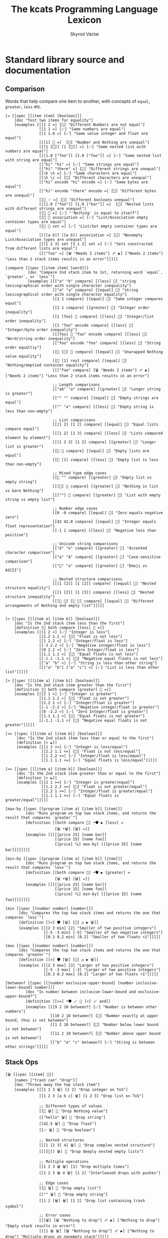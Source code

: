 # -*- mode: org; -*-
# -*- org-export-babel-evaluate: nil -*-
#+HTML_HEAD: <link rel="stylesheet" type="text/css" href="https://www.pirilampo.org/styles/readtheorg/css/htmlize.css"/>
#+HTML_HEAD: <link rel="stylesheet" type="text/css" href="https://www.pirilampo.org/styles/readtheorg/css/readtheorg.css"/>
#+HTML_HEAD: <style> pre.src { background: black; color: white; } #content { max-width: 1000px } </style>
#+HTML_HEAD: <script src="https://ajax.googleapis.com/ajax/libs/jquery/2.1.3/jquery.min.js"></script>
#+HTML_HEAD: <script src="https://maxcdn.bootstrapcdn.com/bootstrap/3.3.4/js/bootstrap.min.js"></script>
#+HTML_HEAD: <script type="text/javascript" src="https://www.pirilampo.org/styles/lib/js/jquery.stickytableheaders.js"></script>
#+HTML_HEAD: <script type="text/javascript" src="https://www.pirilampo.org/styles/readtheorg/js/readtheorg.js"></script>
#+HTML_HEAD: <link rel="stylesheet" type="text/css" href="doc-custom.css"/>

#+TITLE: The kcats Programming Language Lexicon
#+AUTHOR: Skyrod Vactai
#+BABEL: :cache yes
#+OPTIONS: toc:4 h:4
#+STARTUP: showeverything
#+PROPERTY: header-args:kcats :results code :exports both
#+TODO: TODO(t) INPROGRESS(i) | DONE(d) CANCELED(c)

* Standard library source and documentation
** Comparison
Words that help compare one item to another, with concepts of =equal=, =greater=, =less= etc.

#+begin_src kcats :tangle src/kcats/core/compare-builtins.kcats :mkdirp yes
  [= [[spec [[item item] [boolean]]]
      [doc "Test two items for equality"]
      [examples [[[1 2 =] [🔳] "Different Numbers are not equal"]
                 [[1 1 =] [✅] "Same numbers are equal"]
                 [[1 1.0 =] [✅] "Same value integer and float are equal"]
                 [[[1] 🔳 =]  [🔳] "Number and Nothing are unequal"]
                 [[[1 [🔳]] [1 [🔳]] =] [✅] "Same nested list with numbers are equal"]
                 [[[1.0 ["foo"]] [1.0 ["foo"]] =] [✅] "Same nested list with string are equal"]
                 [["hi" "hi" =] [✅] "Same strings are equal"]
                 [["hi" "there" =] [🔳] "Different strings are unequal"]
                 [[\h \h =] [✅] "Same characters are equal"]
                 [[\h \i =] [🔳] "Different characters are unequal"]
                 [["hi" encode "hi" encode =] [✅] "Same bytes are equal"]
                 [["hi" encode "there" encode =] [🔳] "Different bytes are unequal"]
                 [[🔳 ✅ =] [🔳] "Different booleans unequal"]
                 [[[1.0 ["foo"]] [1.0 ["bar"]] =]  [🔳] "Nested lists with different strings are unequal"]
                 [[🔳 🔳 =] [✅] "'Nothing' is equal to itself"]
                 [[🔳 🔳 association =] [✅] "List/Association empty container types are equal"]
                 [[🔳 🔳 set =] [✅] "List/Set empty container types are equal"]
                 [[[[a b]] [[a b]] association =] [🔳] "Nonempty List/Association types are unequal"]
                 [[[1 2 3] set [3 1 2] set =] [✅] "Sets constructed from different lists are equal"]
                 [[["foo" =] [🗑️ "Needs 2 items"] 🩹 ▶️] ["Needs 2 items"] "Less than 2 stack items results in an error"]]]]]

  [compare [[spec [[item item] [word]]]
            [doc "Compare 2nd stack item to 1st, returning word `equal`, `greater`, or `less`"]
            [examples [[["a" "b" compare] [[less] 🍫] "string lexicographical order with single character inequality"]
                       [["a" "a" compare] [[equal] 🍫] "string lexicographical order with single character equality"]
                       [[1 1 compare] [[equal] 🍫] "Same integer compares equal"]
                       [[2 1 compare] [[greater] 🍫] "Integer order inequality"]
                       [[1 [foo] 🍫 compare] [[less] 🍫] "Integer/list order inequality"]
                       [[1 "foo" encode compare] [[less] 🍫] "Integer/byte order inequality"]
                       [[[foo] 🍫 "foo" encode compare] [[less] 🍫] "Word/string order inequality"]
                       [["foo" encode "foo" compare] [[less] 🍫] "String order equaltiy"]
                       [[🔳 [🔳] 🍫 compare] [[equal] 🍫] "Unwrapped Nothing value equality"]
                       [[🔳 [1] rest compare] [[equal] 🍫] "Nothing/emptied container equality"]
                       [[["foo" compare] [🗑️ "Needs 2 items"] 🩹 ▶️] ["Needs 2 items"] "Less than 2 stack items results in an error"]

                       ;; Length comparisons
                       [["ab" "a" compare] [[greater] 🍫] "Longer string is greater"]
                       [["" "" compare] [[equal] 🍫] "Empty strings are equal"]
                       [["" "a" compare] [[less] 🍫] "Empty string is less than non-empty"]

                       ;; List comparisons
                       [[[1 2] [1 2] compare] [[equal] 🍫] "Equal lists compare equal"]
                       [[[1 2] [1 3] compare] [[less] 🍫] "Lists compared element by element"]
                       [[[1 2 3] [1 2] compare] [[greater] 🍫] "Longer list is greater"]
                       [[🔳 🔳 compare] [[equal] 🍫] "Empty lists are equal"]
                       [[🔳 [1] compare] [[less] 🍫] "Empty list is less than non-empty"]

                       ;; Mixed type edge cases
                       [[🔳 "" compare] [[greater] 🍫] "Empty list vs empty string"]
                       [[[🔳] 🔳 compare] [[greater] 🍫] "Nothing in list vs bare Nothing"]
                       [[[""] 🔳 compare] [[greater] 🍫] "List with empty string vs empty list"]

                       ;; Number edge cases
                       [[0 -0 compare] [[equal] 🍫] "Zero equals negative zero"]
                       [[42 42.0 compare] [[equal] 🍫] "Integer equals float representation"]
                       [[-1 1 compare] [[less] 🍫] "Negative less than positive"]

                       ;; Unicode string comparisons
                       [["é" "e" compare] [[greater] 🍫] "Accented character comparison"]
                       [["a" "A" compare] [[greater] 🍫] "Case-sensitive comparison"]
                       [["🍫" "a" compare] [[greater] 🍫] "Emoji vs ASCII"]

                       ;; Nested structure comparisons
                       [[[1 [2]] [1 [2]] compare] [[equal] 🍫] "Nested structure equality"]
                       [[[1 [2]] [1 [3]] compare] [[less] 🍫] "Nested structure inequality"]
                       [[[🔳 🔳] [🔳 🔳] compare] [[equal] 🍫] "Different arrangements of Nothing and empty list"]]]]]

  #+end_src

#+begin_src kcats :tangle src/kcats/core/compare.kcats :mkdirp yes
  [< [[spec [[[item a] [item b]] [boolean]]]
      [doc "Is the 2nd stack item less than the first"]
      [definition [🔳 both compare [less] 🍫 =]]
      [examples [[[1 2 <] [✅] "Integer is less"]
                 [[2.2 1.1 <] [🔳] "Float is not less"]
                 [[1 2.2 <] [✅] "Integer/float is less"]
                 [[-3 2.2 <] [✅] "Negative integer/float is less"]
                 [[0 2.2 <] [✅] "Zero Integer/float is less"]
                 [[1.1 1.1 <] [🔳] "Equal floats is not less"]
                 [[-1.1 -1.1 <] [🔳] "Negative equal floats is not less"]
                 [["a" "b" <] [✅] "String is less than other string"]
                 [[["a" "b"] ["a" "c"] <] [✅] "List is less than other list"]]]]]

  [> [[spec [[[item a] [item b]] [boolean]]]
      [doc "Is the 2nd stack item greater than the first"]
      [definition [🔳 both compare [greater] 🍫 =]]
      [examples [[[2 1 >] [✅] "Integer is greater"]
                 [[1.1 2.2 >] [🔳] "Float is not greater"]
                 [[2.2 1 >] [✅] "Integer/float is greater"]
                 [[-1 -2.2 >] [✅] "Negative integer/float is greater"]
                 [[0 -2.2 >] [✅] "Zero Integer/float is greater"]
                 [[1.1 1.1 >] [🔳] "Equal floats is not greater"]
                 [[-1.1 -1.1 >] [🔳] "Negative equal floats is not greater"]]]]]

  [<= [[spec [[[item a] [item b]] [boolean]]]
       [doc "Is the 2nd stack item less than or equal to the first"]
       [definition [> ☯️]]
       [examples [[[1 2 <=] [✅] "Integer is less/equal"]
                  [[2.2 1.1 <=] [🔳] "Float is not less/equal"]
                  [[1 2.2 <=] [✅] "Integer/float is less/equal"]
                  [[1.1 1.1 <=] [✅] "Equal floats is less/equal"]]]]]

  [>= [[spec [[[item a] [item b]] [boolean]]]
       [doc "Is the 2nd stack item greater than or equal to the first"]
       [definition [< ☯️]]
       [examples [[[2 1 >=] [✅] "Integer is greater/equal"]
                  [[1.1 2.2 >=] [🔳] "Float is not greater/equal"]
                  [[2.2 1 >=] [✅] "Integer/float is greater/equal"]
                  [[1.1 1.1 >=] [✅] "Equal floats is greater/equal"]]]]]

  [max-by [[spec [[program [item a] [item b]] [item]]]
           [doc "Runs program on top two stack items, and returns the result that compares `greater`"]
           [definition [[both compare 🎁] •🛡️ ▶️ [less] =
                        [🗑️ •🗑️] [🗑️] ↔️]]
           [examples [[[[[price 25] [name bar]]
                        [[price 15] [name foo]]
                        [[price] 🔍] max-by] [[[price 25] [name bar]]]]]]]]

  [min-by [[spec [[program [item a] [item b]] [item]]]
           [doc "Runs program on top two stack items, and returns the result that compares `less`"]
           [definition [[both compare 🎁] •🛡️ ▶️ [greater] =
                        [🗑️ •🗑️] [🗑️] ↔️]]
           [examples [[[[[price 25] [name bar]]
                        [[price 15] [name foo]]
                        [[price] 🔍] min-by] [[[price 15] [name foo]]]]]]]]

  [min [[spec [[number number] [number]]]
        [doc "Compares the top two stack items and returns the one that compares `less`"]
        [definition [[<] 🛡️ [🗑️] [🔀] ⚖️ ▶️ 🗑️]]
        [examples [[[2 3 min] [2] "Smaller of two positive integers"]
                   [[-5 -3 min] [-5] "Smaller of two negative integers"]
                   [[0.3 0.2 min] [0.2] "Smaller of two floats <1"]]]]]

  [max [[spec [[number number] [number]]]
        [doc "Compares the top two stack items and returns the one that compares `greater`"]
        [definition [[>] 🛡️ [🗑️] [🔀] ⚖️ ▶️ 🗑️]]
        [examples [[[2 3 max] [3] "Larger of two positive integers"]
                   [[-5 -3 max] [-3] "Larger of two positive integers"]
                   [[0.3 0.2 max] [0.3] "Larger of two floats <1"]]]]]

  [between? [[spec [[[number exclusive-upper-bound] [number inclusive-lower-bound] number]]]
           [doc "Is number between inclusive-lower-bound and exclusive-upper-bound?"]
           [definition [[>=] •🛡️ 🪄 🔀 [<] 🪄 and]]
           [examples [[[9 2 10 between?] [✅] "Number is between other numbers"]
                      [[10 2 10 between?] [🔳] "Number exactly at upper bound, thus is not between"]
                      [[1 2 10 between?] [🔳] "Number below lower bound is not between"]
                      [[11 2 10 between?] [🔳] "Number above upper bound is not between"]
                      [["b" "a" "c" between?] [✅] "String is between other strings"]]]]]
#+end_src
** Stack Ops
#+begin_src kcats :tangle src/kcats/core/stack-builtins.kcats :mkdirp yes
  [🗑️ [[spec [[item] 🔳]]
      [names ["trash can" "drop"]]
      [doc "Throws away the top stack item"]
      [examples [[[1 2 3 🗑️] [1 2] "Drop integer on ToS"]
                 [[1 2 3 [a b c] 🗑️] [1 2 3] "Drop list on ToS"]

                 ;; Different types of values
                 [[🔳 🗑️] 🔳 "Drop Nothing value"]
                 [["hello" 🗑️] 🔳 "Drop string"]
                 [[42.5 🗑️] 🔳 "Drop float"]
                 [[✅ 🗑️] 🔳 "Drop boolean"]

                 ;; Nested structures
                 [[[1 [2 3] 4] 🗑️] 🔳 "Drop complex nested structure"]
                 [[[[🔳]] 🗑️] 🔳 "Drop deeply nested empty lists"]

                 ;; Multiple operations
                 [[1 2 3 🗑️ 🗑️] [1] "Drop multiple times"]
                 [[1 2 3 🗑️ 4 🗑️] [1 2] "Interleaved drops with pushes"]

                 ;; Edge cases
                 [[🔳 🗑️] 🔳 "Drop empty list"]
                 [["" 🗑️] 🔳 "Drop empty string"]
                 [[1 2 [🗑️] 🗑️] [1 2] "Drop list containing trash symbol"]

                 ;; Error cases
                 [[[🗑️] [🗑️ "Nothing to drop"] 🩹 ▶️] ["Nothing to drop"] "Empty stack results in error"]
                 [[[1 🗑️ 🗑️] [🗑️ "Nothing to drop"] 🩹 ▶️] ["Nothing to drop"] "Multiple drops on nonempty stack"]]]]]

  [👥 [[spec [[[item a]]
              [[item a] [item a]]]]
       [names ["twins" "busts in silhouette" "copy"]]
       [doc "Copy the top stack item"]
       [examples [[[1 2 3 👥] [1 2 3 3] "Copy integer on ToS"]
                  [["foo" "bar" "baz" 👥] ["foo" "bar" "baz" "baz"] "Copy string on ToS"]
                  [[[👥] [🗑️ "Nothing to clone"] 🩹 ▶️] ["Nothing to clone"] "Empty stack results in error"]

                  ;; Different types of values
                  [[🔳 👥] [🔳 🔳] "Copy Nothing value"]
                  [[✅ 👥] [✅ ✅] "Copy boolean"]
                  [[42.5 👥] [42.5 42.5] "Copy float"]
                  [[🔳 👥] [🔳 🔳] "Copy empty list"]

                  ;; Nested structures
                  [[[1 2 3] 👥] [[1 2 3] [1 2 3]] "Copy list"]
                  [[[1 [2 [3]]] 👥] [[1 [2 [3]]] [1 [2 [3]]]] "Copy nested structure"]
                  [[[👥] 👥] [[👥] [👥]] "Copy list containing clone symbol"]

                  ;; Multiple operations
                  [[1 👥 👥] [1 1 1] "Multiple consecutive clones"]
                  [[1 2 👥 3 👥] [1 2 2 3 3] "Interleaved clones with pushes"]
                  [[1 👥 🗑️] [1] "Copy then trash"]
                  [[1 2 👥 👥 🗑️] [1 2 2] "Multiple clones then trash"]

                  ;; Edge cases
                  [["" 👥] ["" ""] "Copy empty string"]
                  [[[🔳 🔳] 👥] [[🔳 🔳] [🔳 🔳]] "Copy complex structure with Nothing"]
                  [[[[🔳]] 👥] [[[🔳]] [[🔳]]] "Copy nested empty lists"]

                  ;; Error cases
                  [[[👥 👥] [🗑️ "Nothing to clone"] 🩹 ▶️] ["Nothing to clone"] "Copy on empty stack"]
                  [[1 🗑️ [👥] [🗑️ "Nothing to clone"] 🩹 ▶️] ["Nothing to clone" ] "Copy after emptying stack"]]]]]

  [📸 [[spec [🔳 [list]]]
       [names ["camera" "snapshot"]]
       [doc "Copy the whole stack as a list, onto the top of the stack"]
       [examples [[[1 2 3 📸] [1 2 3 [3 2 1]] "Copy the stack to ToS"]
                  [[📸] [🔳] "Copy stack to ToS when stack is empty"]]]]]

  [🧦 [[spec [[list] [list *]]]
       [names ["socks" "evert"]]
       [doc "Turn inside-out: Takes a list on ToS, makes it the new
             stack, and takes what had previously been the rest of the
             stack, and makes it a list on top of the new stack. Used
             for context switching."]
       [examples [[[1 2 3 [4 5 6] 🧦] [6 5 4 [3 2 1]] "Swap a list of integers with the rest of the stack"]
                  [[1 [2] 3 [4 foo "bar"] 🧦] ["bar" [foo] 🍫 4 [3 [2] 1]] "Swap a list of items with the rest of the stack"]
                  [[[4 5 6] 🧦] [6 5 4 🔳] "Swap a list of integers with an empty stack"]
                  [[["a" "b" "c"] 🧦] ["c" "b" "a" 🔳] "Swap a list of strings with an empty stack"]
                  [[[1 2 3 4 🧦] [🗑️ "List is required"] 🩹 ▶️] ["List is required"] "Non-list item result in an error"]
                  [[[🧦] [🗑️ "Nothing to evert"] 🩹 ▶️] ["Nothing to evert"] "Empty stack results in error"]

                  ;; Empty and single-item cases
                  [[🔳 🧦] [🔳] "Evert empty list"]
                  [[[1] 🧦] [1 🔳] "Evert single-item list"]
                  [[2 [1] 🧦] [1 [2]] "Evert single-item list with one item below"]

                  ;; Nested structures
                  [[[1 [2 3] 4] 🧦] [4 [2 3] 1 🔳] "Evert list containing nested list"]
                  [[[1 🔳 2] 🧦] [2 🔳 1 🔳] "Evert list containing empty list"]
                  [[1 2 [[3 4] 5] 🧦] [5 [3 4] [2 1]] "Evert nested list with items below"]

                  ;; Mixed types
                  [[[✅ 🔳 "hello" 42] 🧦] [42 "hello" 🔳 ✅ 🔳] "Evert list of mixed types"]
                  [[🔳 ["a" 1 ✅] 🧦] [✅ 1 "a" [🔳]] "Evert with Nothing below"]

                  ;; Multiple operations
                  [[1 [2 3] 🧦 [4 5] 🧦] [5 4 [[1] 2 3]] "Sequential everts"]
                  [[1 [2 3] 🧦 👥] [3 2 [1] [1]] "Evert then clone"]
                  [[1 2 [3 4] 🧦 🗑️] [4 3] "Evert then trash"]

                  ;; Complex structures
                  [[[1 [2 [3]] [4 [5]]] 🧦] [[4 [5]] [2 [3]] 1 🔳] "Evert deeply nested structure"]
                  [[1 2 [🔳 🔳 [foo]] 🧦] [[foo] 🔳 🔳 [2 1]] "Evert list containing Nothing and empty list"]

                  ;; Error cases
                  [[1 2 3 [🧦] [🗑️ "List is required"] 🩹 ▶️] [1 2 3 "List is required"] "Try to evert non-list ToS"]
                  [["hello" [🧦] [🗑️ "List is required"] 🩹 ▶️] ["hello" "List is required"] "Try to evert string"]
                  [[1 2 3 [4 5] 🧦 🧦] [1 2 3 [4 5]] "Evert undoes itself"]]]]]
#+end_src

#+begin_src kcats :tangle src/kcats/core/stack.kcats :mkdirp yes
  [•👥  [[spec [[[item a] [item b]]
                [[item a] [item b] [item b]]]]
         [names ["twins with dot"]]
         [doc "Copy, one stack position down (copy the 2nd item and place it between the original and the top item)"]
         [definition [[👥] 🪄]]
         [examples [[[1 2 3 •👥] [1 2 2 3] "Clone the 2nd item on the stack"]]]]]


  [••👥 [[spec [[[item a] [item b] [item c]]
                [[item a] [item b] [item c] [item c]]]]
         [names ["twins with dots"]]
         [doc "Copy, two stack positions down (copy the 3rd item)"]
         [definition [[👥] •🪄]]
         [examples [[[1 2 3 4 ••👥] [1 2 2 3 4] "Clone the 3rd item on the stack"]]]]]

  [over [[spec [[[item a] [item b]]
                [[item b] [item a] [item b]]]]
         [doc "Copy the 2nd stack item, placing the copy on top"]
         [definition [•👥 🔀]]
         [examples [[[1 2 3 over] [1 2 3 2] "Copy the 2nd item to ToS"]]]]]

  [under [[spec [[[item a] [item b]]
                 [[item a] [item b] [item a]]]]
          [doc "Copy the top stack item, placing the copy beneath the 2nd item"]
          [definition [👥 •🔀]]
          [examples [[[1 2 3 under] [1 3 2 3] "Copy the ToS to the 2nd item"]]]]]

  [•🗑️ [[spec [[[item a] [item b]] [[item b]]]]
       [names ["trash can with dot" "dropdown"]]
       [doc "Drop the second stack item"]
       [definition [🔀 🗑️]]
       [examples [[[1 2 3 •🗑️] [1 3] "Drop the 2nd item"]]]]]

  [••🗑️ [[spec [[[item a] [item b] [item c]] [[item a] [item b]]]]
        [names ["trash can with dots" "dropdeep"]]
        [doc "Drop the third stack item"]
        [definition [🛟 🗑️]]
        [examples [[[1 2 3 ••🗑️] [2 3] "Drop the 3rd item"]]]]]

  [restore [[spec [[list] [*]]]
            [doc "Replace the entire stack with the list on top of stack"]
            [definition [🧦 🗑️]]
            [examples [[["x" "y" [1 2 3] restore] [3 2 1] "Replace stack with list"]
                       [[🔳 restore] 🔳 "Replace stack with empty list"]]]]]
#+end_src
*** Motion
These words change the order of items on the stack.

#+begin_src kcats :tangle src/kcats/core/motion-builtins.kcats :mkdirp yes
  [🔀 [[spec [[[item a] [item b]]
              [[item b] [item a]]]]
       [names ["crossing arrows" "swap"]]
       [doc "Swap the top two stack items"]
       [examples [[[1 2 3 🔀] [1 3 2] "Swap top two items"]
                  ;; Basic types
                  [[🔳 ✅ 🔀] [✅ 🔳] "Swap boolean values"]
                  [[42 "hello" 🔀] ["hello" 42] "Swap number and string"]
                  [[🔳 "" 🔀] ["" 🔳] "Swap Nothing and empty string"]
                  [["a" "b" 🔀] ["b" "a"] "Swap strings"]

                  ;; Lists and nested structures
                  [[[1 2] [3 4] 🔀] [[3 4] [1 2]] "Swap lists"]
                  [[[1 [2]] [3 [4]] 🔀] [[3 [4]] [1 [2]]] "Swap nested lists"]
                  [[[[🔳]] 🔳 🔀] [🔳 [[🔳]]] "Swap deeply nested empty list with empty list"]

                  ;; Multiple operations
                  [[1 2 3 🔀 🔀] [1 2 3] "Double swap"]
                  [[1 2 🔀 3 🔀] [2 3 1] "Interleaved swaps"]
                  [[1 2 🔀 🗑️] [2] "Swap then trash"]

                  ;; With identical items
                  [[42 42 🔀] [42 42] "Swap identical numbers"]
                  [[🔳 🔳 🔀] [🔳 🔳] "Swap identical empty lists"]
                  [[[1 2] [1 2] 🔀] [[1 2] [1 2]] "Swap identical complex lists"]

                  ;; Error cases
                  [[[🔀] [🗑️ "Need 2 items to swap"] 🩹 ▶️] ["Need 2 items to swap"] "Empty stack"]
                  [[[1 🔀] [🗑️ "Need 2 items to swap"] 🩹 ▶️] ["Need 2 items to swap"] "Only one item on stack"]]]]]

  [•🔀 [[spec [[[item a] [item b] [item c]]
               [[item a] [item c] [item b]]]]
        [names ["crossing arrows with dot" "swapdown"]]
        [doc "Swap the second and third stack items"]
        [examples [[[1 2 3 •🔀] [2 1 3] "Swap 2nd and 3rd items"]]]]]

  [••🔀 [[spec [[[item a] [item b] [item c] [item d]]
                [[item a] [item b] [item d] [item c]]]]
         [names ["crossing arrows with dots" "swapdeep"]]
         [doc "Swap the third and fourth stack items"]
         [examples [[[1 2 3 4 ••🔀] [2 1 3 4] "Swap 3rd and 4th items"]]]]]

  [🛟 [[spec [[[item a] [item b] [item c]]
              [[item c] [item a] [item b]]]]
       [names ["ring buoy" "float"]]
       [doc "Floats the third stack item to the top"]     
       [examples [[[1 2 3 🛟] [2 3 1] "Move 3rd item to ToS"]]]]]

  [⚓ [[spec [[[item a] [item b] [item c]]
              [[item b] [item c] [item a]]]]
       [names ["anchor" "sink"]]
       [doc "Sinks the top stack item to the third position"]
       [examples [[[1 2 3 ⚓] [3 1 2] "Move ToS to 3rd item"]]]]]
#+end_src

#+begin_src kcats :tangle src/kcats/core/motion.kcats :mkdirp yes
  [flip [[spec [[[item a] [item b] [item c]]
                [[item c] [item b] [item a]]]]
         [doc "Swaps the first and third stack items"]
         [definition [🛟 •🔀]]
         [examples [[[1 2 3 flip] [3 2 1] "Swap ToS and 3rd item"]]]]]
#+end_src
** Program execution
#+begin_src kcats :tangle src/kcats/core/execute-builtins.kcats :mkdirp yes
  ;; Input spec is item because builtins can be executed directly too
  [▶️ [[spec [[item] [*]]]
      [names ["play arrow" "right-pointing triangle" "execute"]]
      [doc "Execute a program on top of stack"]
      [examples [[[[1 2 +] ▶️] [3] "Execute a program"]
                 [[1 2 🔳 ▶️] [1 2] "Execute an empty program"]

                 ;; Nested execution
                 [[1 2 [[+] ▶️] ▶️] [3] "Nested execution"]
                 [[[1 [2 👥] ▶️ 3] ▶️] [1 2 2 3] "Execute nested program with clone"]

                 ;; Multiple executions
                 [[[1] ▶️ [2] ▶️] [1 2] "Sequential execution"]
                 [[[[1] ▶️ [2 +] ▶️] ▶️] [3] "Nested sequential execution"]

                 ;; Empty and Nothing cases
                 [[🔳 ▶️] 🔳 "Execute empty program"]
                 [[🔳 ▶️] 🔳 "Execute Nothing"]
                 [[[🔳 [1] ▶️] ▶️] [🔳 1] "Execute Nothing then program"]

                 ;; Complex programs
                 [[[1 [2 +] ▶️ [3 +] ▶️] ▶️] [6] "Chained arithmetic operations"]
                 [[[1 2 +] [3 4 *] 🔀 ▶️] [[3 4 *] 3] "Execute programs after swapping"]

                 ;; Error handling
                 [[[▶️] [🗑️ "Nothing to execute"] 🩹 ▶️] ["Nothing to execute"] "Try to execute with nothing on stack"]
                 [[[1 ▶️] [🗑️ "Type error"] 🩹 ▶️] ["Type error"] "Try to execute a non program"]]]]]

  [↔️ [[spec [[[program no-branch]
              [program yes-branch]
              [item condition]]
             [*]]]
      [names ["left-right arrow" "branch"]]
      [doc "Logical branch: if the top of stack is an affirmative value, execute the second item, otherwise the third item"]
      [examples [[[5 ✅ [🗑️ 3 *] [4 +] ↔️] [15] "Branch on true condition"]
                 [[5 "hi" [🗑️ 3 *] [4 +] ↔️] [15] "Branch on truthy condition"]
                 [[6 🔳 [3 *] [4 +] ↔️] [10] "Branch on false condition"]
                 [[6 "" [3 *] [4 +] ↔️] [10] "Branch on falsey condition"]
                 [[6 "hi" 🔳 [4 +] ↔️] [6 "hi"] "Branch with empty 'yes' program"]
                 [[6 "" 🔳 🔳 ↔️] [6] "Branch with empty 'no' program"]]]]]

  [🪄 [[spec [[program [item a]] [[item a] *]]]
       [names ["magic wand" "dip"]]
       [doc "Make top stack item disappear while program runs, then reappear on top of stack."]
       [examples [[[1 8 [inc] 🪄] [2 8] "Dipping a program under ToS"]
                  [[1 2 [dec] 🍫
                    [+] 🪄] [3 [dec] 🍫] "A bare word on stack is left intact and not executed"]]]]]
#+end_src

#+begin_src kcats :tangle src/kcats/core/execute.kcats :mkdirp yes
  [🪆 [[spec [[[program combinator]
               [program exit]
               [program body]
               [program pred]]
              [*]]]
       [names ["nesting dolls" "russian dolls" "recurrence"]]
       
       [doc "Construct a recursive program.  Takes 4 component programs
             as input: predicate, body, exit, and combinator. The
             recursive program, when executed will: run predicate, if
             result is false, the exit program runs and the recursive
             program is finished. If true, the body program runs, a copy
             of the whole recursive program is put on the stack, and the
             combinator is run."]

     [definition [[✂️4️⃣
                   [✂️3️⃣ 4️⃣ 3️⃣ 2️⃣ 1️⃣ 🪆 ✂️1️⃣]
                     2️⃣ ↔️] 🎒]]
       [examples [[[5
                    [2 >] 🛡️
                    [🗑️ 👥 dec] 🔳 [▶️ *]
                    🪆 ▶️]
                   [120]
                   "Recur with reduction"]]]]]

  [🌀 [[spec [[program [item flag]] [*]]]
       [names ["swirl" "loop"]]
       
       [doc "Create a loop program with binary exit condition. Takes a
       program and a boolean value, if the value is affirmative, run
       the program and repeat. If negative, drop the value and the loop
       is finished."]
       
       [definition [🔳 🔀 🔳 [▶️] 🪆]]
       [examples [[[10 ✅ [🗑️ -2 * 👥 50 <] 🌀 ▶️] [160] "Looping"]
                  [[10 🔳 [🗑️ -2 * 👥 50 <] 🌀 ▶️] [10] "Looping with false initial condition is no-op"]]]]]


  [decide [[spec [[[list test-expr-pairs]] [*]]]
           [doc "Takes a list of choices (pairs of test, program) and executes the first
                 choice whose test passes. If none pass, it's a no-op. Stack is reset
                 between testing conditions."]
           [definition [📤
                        [🍫 ;; break up the pair
                         🔀 
                         🛡️
                         ;; 🪆 
                         flip [1️⃣ decide] 🎒 ⚖️ ▶️]
                        [🗑️] ;; the empty container
                        ↔️]]
           [examples [[[5 [[[3 =] [🗑️ "three"]]
                           [[5 =] [🗑️ "five"]]
                           [[7 =] [🗑️ "seven"]]
                           [[✅] [🗑️ "something else"]]]
                        decide]
                       [5 "five"] "Decide with matching condition"]

                      [[9 [[[3 =] [🗑️ "three"]]
                           [[5 =] [🗑️ "five"]]
                           [[7 =] [🗑️ "seven"]]
                           [[✅] [🗑️ "something else"]]]
                        decide]

                       [9 "something else"] "Decide with matching default condition"]

                      [[9 [[[3 =] [🗑️ "three"]]
                           [[5 =] [🗑️ "five"]]
                           [[7 =] [🗑️ "seven"]]]
                        decide]
                       [9] "Decide with no matching condition"]]]]]

  ;; TODO: implement as axiom (which would depend on 'restore' which should also be axiom?)
  [🛡️ [[spec [[program] [program]]]
      [names ["shield"]]
      [doc "Run a program, protecting existing stack items from being consumed. Places the resulting top stack item on top of the original stack."]
      [definition [💉 [📸 ✂️1️⃣ first] 🎒]]
      [examples [[[1 2 3 [=] 🛡️ ▶️] [1 2 3 🔳] "Execute a program shielding the stack from consumption"]]]]]

  [•🛡️ [[spec [[program] [program]]]
       [names ["shield with dot" "shielddown"]]
       [doc "Run a program, protecting all but the top stack item from being consumed."]
       [definition [💉 [📸 ✂️1️⃣ •🗑️ first] 🎒]]
       [examples [[[1 2 3 [=] •🛡️ ▶️] [1 2 🔳] "Execute a program consuming only the original ToS"]]]]]

  [••🛡️ [[spec [[program] [program]]]
        [names ["shield with dots" "shielddeep"]]
        [doc "Run a program, protecting all but the top two stack items from being consumed."]
        [definition [💉 [📸 ✂️1️⃣ •🗑️ •🗑️ first] 🎒]]
        [examples [[[1 2 3 [+ +] ••🛡️ ▶️] [1 6] "Execute a program consuming only the original top 2 items"]]]]]

  [⚖️ [[spec [[[program no-branch]
              [program yes-branch]
              [program condition]]
             [program]]]
      [names ["scales" "if"]]
      [doc "Create a logical branch program from 3 component programs. When executed, runs condition program. If its result is affirmative, runs yes-branch, otherwise runs no-branch"]
      [definition [[✂️3️⃣ ;; the condition
                    2️⃣ 1️⃣ ↔️] 🎒]]
      [examples [[[5 [👥 5 =] [🗑️ 3 *] [4 +] ⚖️ ▶️] [15] "Conditional with true predicate"]
                 [[6 [👥 5 =] [🗑️ 3 *] [4 +] ⚖️ ▶️] [10] "Conditional with false predicate"]]]]]

  [when [[spec [[[program yes-branch]
                 [program condition]]
                [program]]]
         [doc "Creates a logical branchh program from 2 component programs.  When executed, runs condition program. If its result is affirmative, runs yes-branch, otherwise no-op."]
         [definition [🔳 ⚖️]]
         [examples [[[3 [👥 odd?] [🗑️ inc] when ▶️] [4] "Conditional with no false branch and true predicate"]
                    [[3 [👥 even?] [🗑️ inc] when ▶️] [3] "Conditional with no false branch and false predicate"]]]]]

  [dipped [[spec [program program]]
           [doc "Creates a version of program that runs with 🪄."]
           [definition [[1️⃣ 🪄] 🎒]]]]

  [•🪄 [[spec [[program
                [item a]
                [item b]]
               [[item a] [item b] *]]]
        [names ["magic wand with dot" "dipdown"]]
        [doc "Run a program, hiding the top two items and then making
              them reappear after the program is finished"]
        [definition [dipped dipped ▶️]]
        [examples [[[1 2 3 [inc] •🪄] [2 2 3] "Dip program under top two items"]]]]]

  [••🪄 [[spec [[program
                 [item a]
                 [item b]
                 [item c]]
                [[item a] [item b] [item c] *]]]
         [names ["magic wand with dots" "dipdeep"]]
         [doc "Run a program, hiding the top three items and then making
               them reappear after the program is finished"]
         [definition [dipped dipped dipped ▶️]]
         [examples [[[1 2 3 4 [inc] ••🪄] [2 2 3 4] "Dip program under top 3 items"]]]]]

  [🪜 [[spec [[program] [program]]]
       [names ["ladder" "step"]]
       
       [doc "Create a stepping program from a body program. When run,
             iterates over a list and executes the body once per
             item. The rest of the list is hidden while the body runs."]

       [definition [[[📤 🔀 
                      1️⃣ 👥 •🪄
                      🪜 ▶️]
                     🔳 ↔️]
                    🎒]]
       [examples [[[1 [2 3 4] [*] 🪜 ▶️] [24] "Step through numbers doing arithmetic"]
                  [[[1 2 3] [inc] 🪜 ▶️] [2 3 4] "Step through items"]
                  [[1 🔳 [*] 🪜 ▶️] [1] "Stepping through empty list is no-op"]

                  ;; Simple transformations
                  [[[1 2 3] [👥] 🪜 ▶️] [1 1 2 2 3 3] "Double each item"]
                  [[[1 2 3] [🗑️] 🪜 ▶️] 🔳 "Delete all items"]
                  [[[1 2 3] 🔳 🪜 ▶️] [1 2 3] "No-op body"]
                  [[[1 2 3] [🗑️ 🔳] 🪜 ▶️] [🔳 🔳 🔳] "Replace each item with Nothing"]

                  ;; Different input types
                  [[["a" "b" "c"] [encode] 🪜 ▶️] ["a" encode "b" encode "c" encode] "Convert each string to bytes"]
                  [[[🔳 ✅ 🔳] [☯️] 🪜 ▶️] [✅ 🔳 ✅] "Step through list of booleans"]

                  ;; Empty and single item cases
                  [[[1] [👥] 🪜 ▶️] [1 1] "Step through single-item list"]
                  [[[🔳] [👥] 🪜 ▶️] [🔳 🔳] "Step through list containing empty list"]

                  ;; Nested lists
                  [[[1 [2 3] 4] [🗑️] 🪜 ▶️] 🔳 "Step through list with nested structure"]
                  [[[[1] [2] [3]] [first] 🪜 ▶️] [1 2 3] "Extract first item from each sublist"]

                  ;; Stack manipulation within body
                  [[[1 2 3] [42 🔀] 🪜 ▶️] [42 1 42 2 42 3] "Step and swap each item with constant"]
                  [[[1 2 3] [👥 🔀] 🪜 ▶️] [1 1 2 2 3 3] "Clone and swap each item"]
                  [[[1 2 3] [🗑️ 99] 🪜 ▶️] [99 99 99] "Remove and replace each item"]

                  ;; Error cases
                  [[[1 2 3] [🔀] [🪜 ▶️] [🗑️ "Error in body"] 🩹 ▶️] [[1 2 3] [🔀] "Error in body"] "Step body program causes error"]
                  [[🔳 [1 0 /] 🪜 ▶️] 🔳 "Empty list with erroring body"]]]]]

  [🐋 [[spec [[program [item a]] [item [item a] *]]]
       [names ["whale" "dive"]]
       [doc "Run a program 'below' the ToS (with the ToS hidden from the
             program), and then surfacing the result up to the top of
             the stack"]
       [definition [🪄 🔀]]
       [examples [[[4 5 6 [+] 🐋] [6 9] "Dip program and move result to ToS"]]]]]

  [•🐋 [[spec [[program [item a] [item b]]
               [item [item a] [item b] *]]]
        [names ["whale with dot" "divedown"]]
        [doc "Run a program beneath the top two items, and then floating
              the result back to the ToS."]
        [definition [•🪄 🛟]]
        [examples [[[5 6 7 8 [+] •🐋] [7 8 11] "Dip under top 2 items and move result to ToS"]]]]]

  [••🐋 [[spec [[program [item a] [item b] [item c]]
                [item [item a] [item b] [item c] *]]]
         [names ["whale with dots" "divedeep"]]
         [doc "Run a program beneath the top three items, and then
               floating the result back to the ToS."]
         [definition [🎁 [•🐋] 🔗 🪄 🔀]]
         [examples [[[4 5 6 7 8 [+] ••🐋] [6 7 8 9] "Dip under top 3 items and move result to ToS"]]]]]

  [💉 [[spec [[program] [program]]]
       [names ["syringe" "needle" "injection"]]
       [doc "Creates an program that when executed, injects the given
             program into the list below it (runs the program with the
             list as its stack).  Does not affect the rest of the
             stack. Used for context switching."]
       [definition [dipped [🧦 ✂️1️⃣ 🧦] 🎒]]
       [examples [[[1 2 3 [4 5 6] [* +] 💉 ▶️] [1 2 3 [26]] "Inject program into list as if it's the stack"]]]]]

  [⏳ [[spec [[[program body]
               [program pred]]
              [*]]]
       [names ["hourglass" "while"]]
       
       [doc "Create a 'while' loop: run predicate program. If it
             produces logical true, run the body and repeat, otherwise
             stop."]

       [definition [🔳 [▶️] 🪆]]
       [examples [[[3 [0 >] 🛡️ [🗑️ 👥 dec] ⏳ ▶️] [3 2 1 0] "While loop"]]]]]

  [until [[spec [[[program body]
                  [program pred]]
                 [*]]]
          
          [doc "Create an 'until' loop: Run body once, then
                predicate. if predicate produces logical true,
                stop. Otherwise repeat."]

          [definition [[🎭] 🪄 ;; reverse logic of pred
                       ;; run body once, with dummy pred result
                       👥 [[🔳] 🔀 🔗 🪄] 🪄 ⏳]]
          [examples [[[2 [even?] 🛡️ [🗑️ inc] until ▶️] [4] "Until loop"]]]]]

  [times [[spec [[[integer howmany]
                  [program body]]
                 [program]]]

          [doc "Create a repeater program. Given an integer n and a body
                program, return another program that runs the body n
                times. Non-positive values of n result in a no-op
                program."]

          [definition [[1️⃣ [positive?] 🛡️
                        [🗑️ dec [2️⃣ 👥 🪄] 🪄 times ▶️]
                        [🗑️] ⚖️
                        ▶️]
                       🎒]]
          [examples [[[[5] 3 times ▶️] [5 5 5] "Create an item a specific number of times"]
                     [[[5] 0 times ▶️] 🔳 "0 times is a no-op"]
                     [[[5] -3 times ▶️] 🔳 "negative times is a no-op"]
                     [[1 1 [inc 🔀] 3 times ▶️] [3 2] "Run a program a specific number of times"]]]]]

  [primrec [[spec [[[program rec1]
                    [program exit]
                    [number n]]
                   [*]]]

            [doc "Create a countdown recurrence: given a combinator
                  program, an exit program and a positive integer n,
                  create a recurrence where each iteration decrements n
                  and runs the combinator."]

            [definition [[▶️ ✂️1️⃣] 🎒  ;; add execute to rec1 to be recurs rec2
                         [[🗑️ ✂️1️⃣] 🎒] 🪄  ;; add drop to exit condition
                         [zero? ☯️] 🛡️ ⚓ ;; put the condition check on bottom
                         [🗑️ 👥 dec] ⚓  ;; add the r1
                         🪆]]  ;; now its generic recur
            [examples [[[5 [1] [*] primrec ▶️] [120] "Simple countup loop"]]]]]

  [bail [[spec [[program] [*]]]
         
         [doc "Short circuit primitive. If the top of stack is
               affirmative, run the program, otherwise no-op."]

         [definition [[🔳] ↔️]]
         [examples [[[🔳 [inc] bail] [🔳] "Can bail on invalid input"]
                    [[1 [inc] bail] [2] "Valid input doesn't bail"]]]]]

  [bailer [[spec [[list] [program]]]

           [doc "Short circuit a chain of programs. Takes a list of
                 programs to run, returns a new program. That program
                 only runs each component program, if there is an
                 affirmative value on the top of the stack right before
                 it's due to run."]

           [definition [[and] •🛡️ [📤 🪄] ⏳]]
           [examples [[[1
                        [[👥 odd?] [🗑️ inc] [👥 odd?] [🗑️ inc]]
                        bailer ▶️]
                       [2 🔳]
                      "Short circuit when an empty value is produced"]]]]]
#+end_src
** Collections
#+begin_src kcats :tangle src/kcats/core/collections-builtins.kcats :mkdirp yes
  [🔗 [[spec [[sized sized] [sized]]]
       [names ["link" "join"]]
       [doc "Join two containers together"]
       [examples [[[["a" "b"] ["c" "d"] 🔗] [["a" "b" "c" "d"]] "Join two collections of strings"]
                  [["ab" "cd" 🔗] ["abcd"] "Join two strings"]
                  [["ab" encode "cd" encode 🔗 "abcd" encode =] [✅] "Two joined byte seqs are equal to the combined literal"]
                  [[[[a b] [c d]] association [[e f] [a g]] 🔗] [[[a g] [c d] [e f]] association] "Joining list+assoc -> assoc, 2nd arg keys take priority"]
                  [[[[e f] [a g]] [[a b] [c d]] association  🔗] [[[a b] [e f] [c d]] association] "Joining assoc+list -> assoc, 2nd arg keys take priority"]
                  [[[a b c d] set [a e] 🔗] [[a b c d e] set] "Join set with list -> set"]
                  [[[a e] [a b c d] set 🔗] [[a b c d e] set] "Join list with set -> set"]
                  [["" "" 🔗] [""] "Join two empty strings -> empty string"]
                  [["" [foo bar baz] 🔗] [[foo bar baz]] "Join empty string + list -> list (identity)"]
                  [["a" [\b \c 100 101] 🔗] ["abcde"] "Join a string with a list of chars -> string"]
                  [[[\b \c 100 101] "a" 🔗] ["bcdea"] "Join a list of chars with string -> string"]
                  [["" [\b \c 100 101] 🔗] [[\b \c 100 101]] "Join an empty string with list of chars -> list of chars"]
                  [["abc" [\d 101 "not-char" -1.1] 🔗] [[\a \b \c \d 101 "not-char" -1.1]] "Join a string with (non-char) list -> list"]
                  [["abc" 🔳 🔗] ["abc"] "Join a string with empty list -> string"]
                  [["" 🔳 🔗] [""] "Join empty string with empty list -> string"]
                  [[[1 2 3] set [4 4 4] 🔗] [[1 2 3 4] set] "Join set with list -> set"]]]]]

  [📤 [[spec [[dispenser] [item dispenser]]]
       [names ["outbox" "take"]]
       
       [doc "Take an item from a container, leaving the item on top and
             then the modified container."]

       [examples [[[["a" "b" "c"] 📤] [["b" "c"] "a"] "Take a string from a list"]
                  [[[1 2 3] 📤] [[2 3] 1] "Take a number from a list"]
                  [[[[a "foo"] [b "foo"] [c "foo"]] 📤 •🗑️ second] ["foo"] "Take an entry from association is nondeterministic"]
                  [[[1 3 5 7 9] set 📤 •🗑️ odd?] [✅] "Take item from set is nondeterministic"]]]]]

  [📮 [[spec [[item receptacle] [receptacle]]]
       [names ["postbox" "put"]]
       [doc "Put an item into a container, leaving the modified container on top"]
       [examples [[[🔳 1 📮] [[1]] "Put integer into empty list"]
                  [[[1 2 3] 4 📮] [[1 2 3 4]] "Put integer into list"]
                  [["foo" \d 📮] ["food"] "Put character into string"]
                  [["foo" encode 32 📮 string] ["foo "] "Put byte into byte array"]]]]]

  [📏 [[spec [[sized]
              [number]]]
       [names ["ruler" "count"]]
       [doc "Get the number of items in a container"]
       [examples [[[["a" "b" "cd"] 📏] [3] "Count list of strings"]
                  [["abcd" 📏] [4] "Count chars in string"]
                  [["abcd" encode 📏] [4] "Count bytes in byte array"]
                  [[[[a b] [c d]] association 📏] [2] "Count entries in association"]]]]]

  [second [[spec [[ordered] [item]]]
           [doc "Get the second item in a container"]
           [examples [[[[4 5 6] second] [5] "Get second item of list"]
                      [["foo" second [\o]] "Get second item of string"]
                      [[🔳 second] [🔳] "Get second item of empty list -> Nothing"]]]]]

  [last [[spec [[ordered] [item]]]
         [doc "Get the last item in a container"]
         [examples [[[[3 4 5 6] last] [6] "Get last item of list"]
                    [["foo" last [\o]] "Get last item of string"]
                    [[🔳 last] [🔳] "Get last item of empty list -> Nothing"]]]]]

  [pop [[spec [[ordered] [item ordered]]]
        [doc "Take the last item from a container, leaving the item on top and the modified container beneath."]
        [examples [[[["a" "b" "c"] pop] [["a" "b"] "c"] "Pop last string from list"]
                   [[[1 2 3] pop] [[1 2] 3] "Pop last number from list"]]]]]

  [🎁 [[spec [[item] [list]]]
       [names ["wrapped present" "gift" "wrap"]]
       [doc "Wrap an item in a list container."]
       [examples [[[1 🎁] [[1]] "Wrap a number"]
                  [[[1 2] 🎁] [[[1 2]]] "Wrap a list"]
                  [[[] 🎁] [[[]]] "Wrap an empty list"]]]]]

  [🍫 [[spec [[list] [*]]]
       [names ["chocolate bar" "unwrap"]]
       [doc "Unwrap a container, placing all the items inside onto the stack, in order."]
       [examples [[[[1] 🍫] [1] "Unwrap a list of one item"]
                  [["foo" ["bar" "baz"] 🍫] ["foo" "bar" "baz"] "Unwrap a list of strings with existing stack items"]
                  [["foo" 🔳 🍫] ["foo"] "Unwrap an empty list is a no-op"]
                  [[[1 2 3] 🍫] [1 2 3] "Unwrap a list of multiple items"]]]]]

  [reverse [[spec [[ordered] [ordered]]]
            [doc "Reverse the order of items in a container."]
            [examples [[[[1 2 3] reverse] [[3 2 1]] "Reverse a list"]
                       [["123" reverse] ["321"] "Reverse a string"]
                       [[["foo" "bar" "baz"] reverse] [["baz" "bar" "foo"]] "Reverse a list of string"]]]]]

  [remove [[spec [[item [sized container]] [[sized container]]]]
           [doc "Remove an item from a container. If there are multiple occurences, removes first occurrence only."]
           [examples [[[[a b c] [b] 🍫 remove] [[a c]] "Remove item from a list (inefficient)"]
                      [[[a b c b d] [b] 🍫 remove] [[a c b d]] "Remove item from a list that occurs more than once"]
                      [[[a b c] set [b] 🍫 remove] [[a c] set] "Remove item from a set"]]]]]

  [slice [[spec [[[integer start] [integer end] ordered] [ordered]]]
          
          [doc "Slices a container by taking indices from start
                (inclusive) to end (exclusive), returning a new
                container. Negative indices mean 'from the end'. Returns
                error if indices are out of bounds."]

          [examples [[["foobar" 0 3 slice] ["foo"] "Slice a string with valid indices"]
                     [[["foobar" 0 7 slice] [🗑️ "outofbounds"] 🩹 ▶️] ["outofbounds"] "Slice a string with index past end -> error"]
                     [[["foobar" -4 1 slice] [🗑️ "outofbounds"] 🩹 ▶️] ["outofbounds"] "Slice a string with index before beginning (or start > end) -> error"]
                     [["foobarbazquux" 0 -4 slice] ["foobarbaz"] "Slice a string from start to distance from end"]
                     [["foobarbazquux" -7 0 slice] ["bazquux"] "Slice a string from distance from end to end"]
                     [["foobarbazquux" -7 -4 slice] ["baz"] "Slice a string from distance from end to distance from end"]
                     
                     [["foobar" encode 0 3 slice] ["foo" encode] "Slice a byte array with valid indices"]
                     [[[a b c d e] 0 3 slice] [[a b c]] "Slice a list with valid indices"]]]]]

  [cut [[spec [[integer sized] [list]]]
        [doc "Divide a container at a given index, leaving 2 containers on stack (beginning on top)"]
        [definition [[[[📏] 🛡️ 🐋 slice]
                      [0 🔀 slice]]
                     [▶️] 🚜 ▶️ 
                     [🗑️ 🗑️] 🪄 🍫]]
        [examples [[["abcdefghijklmnopqrstuvwxyz" 5 cut] ["fghijklmnopqrstuvwxyz" "abcde"] "Cut string at index"]
                   [["abcde" 0 cut] ["abcde" ""] "Cut string before start"]
                   [["abcde" 5 cut] ["" "abcde"] "Cut string after end"]
                   [[[a b c d e] 3 cut] [[d e] [a b c]] "Cut list at index"]]]]]

  [empty [[spec [[sized] [sized]]]
          [doc "Empty out the given container"]
          [examples [[["foo" empty] [""] "Create empty container from string"]
                     [["foo" encode empty] ["" encode] "Create empty container from byte array"]
                     [[[1 2 3] empty] [🔳] "Create empty container from list"]
                     [[[[a b] [c d]] association empty] [🔳 association] "Create empty container from association"]
                     [[[1 2 3] set empty] [🔳 set] "Create empty container from set"]]]]]

  [range [[spec [[[integer start]
                  [integer end]
                  [integer step]]

                 [list]]]
          [doc "Create a range of numbers from `start` (inclusive) to `end` (noninclusive) increasing by `step`"]
          [examples [[[1 5 1 range] [[1 2 3 4]] "Create integer range with step of 1"]
                     [[3 13 3 range] [[3 6 9 12]] "Create integer range with step greater than 1"]
                     [[-10 -4 2 range] [[-10 -8 -6]] "Create negative integer range"]
                     [[10 4 -2 range] [[10 8 6]] "Create decreasing integer range"]]]]]

  [empty? [[spec [[item] [boolean]]]
           [doc "Is item on ToS an empty container?"]
           [examples [[[🔳 empty?] [✅] "Empty list is empty"]
                      [[1 empty?] [🔳] "Number is not empty"]
                      [["" empty?] [✅] "Empty string is empty"]
                      [[[foo] empty?] [🔳] "Non-empty list is not empty"]]]]]

  [list? [[spec [[item] [boolean]]]
          [doc "Is item on ToS a list?"]
          [examples [[[[1] list?] [✅] "A list is a list"]
                     [[🔳 list?] [✅] "An empty list is a list"]
                     [[5 list?] [🔳] "A number is not a list"]
                     [["foo" list?] [🔳] "A string is not a list"]
                     [[[[foo bar] [baz quux]] association list?] [🔳] "An association is not a list"]
                     [[🔳 association list?] [🔳] "An empty association is not a list"]]]]]

  [🎒 [[spec [[[list template]] [list]]]
       [names ["backpack" "knapsack" "pack"]]
       
       [doc "Fill in a template, with items from the stack. Use 1️⃣, 2️⃣ etc
             to insert the first, second etc items from the stack. You
             can also splice a container item into the template, with
             ✂️1️⃣, ✂️2️⃣ etc. The number of stack items consumed is whatever
             is the highest index placeholder. So a 'backpack' of [1️⃣ 4️⃣]
             consumes 4 items even though 2️⃣ and 3️⃣ are not used."]

       [examples [[["x" [foo] [bar] 🍫
                    [2️⃣ [ 1️⃣ x ✂️2️⃣] c d 1 2 3] 🎒]
                   ["x" [[foo] [bar x foo] c d 1 2 3]]
                   "Packing values from the stack, into a template"]]]]]

  [⛏️ [[spec [[[sized pattern] [sized data]] [associative list]]]
       [names ["pick" "unpack"]]
      
       [doc "Unpack values from a nested structure (aka
             destructuring). Takes a pattern and data to match
             against. The pattern is a nested structure containing
             placeholders that can be either an index (1️⃣, 2️⃣ etc) or a
             named value (named values start with 🏷️, eg
             `🏷️foo`). Traverses pattern and data simultaneously, looking
             for matches. To match against an association, the pattern
             must also be an association (see `assocify` which
             recursively converts lists of pairs to associations). The
             underscore word `_` represents a wildcard, which will match
             any value at that location. Returns two values: an
             association of named values, and a list of indexed
             values. The indexed values will stop at the highest index
             used in the pattern, any skipped indices will be assigned a 🔳 value."]
      
       [examples [[[[a b c d e]
                    [a b 1️⃣ d 2️⃣] ⛏️]

                   [[c e] []]

                   "Unpack values by index"]

                  [[[a b c d e]
                    [a b 1️⃣ _ 2️⃣] ⛏️]

                   [[c e] []]

                   "Unpack values by index with wildcard"]

                  [[[a b c d e]
                    [a 1️⃣ ✂️2️⃣] ⛏️]

                   [[b [c d e]] []]

                   "Unpacking values by index with catch-all at end"]
                  
                  [[[anything
                     [foo [this is a] 12]
                     [5 [this is b] 5]
                     []
                     thisisc]
                    [_ [_ 🏷️a 12]
                     [5 🏷️b 5]
                     []
                     🏷️c] 
                    ⛏️]

                   [[]
                    [[a [this is a]]
                     [b [this is b]]
                     [c thisisc]] association]

                  "Unpack nested values by name"]

                  [[[[a [[b 12]
                         [c 15]]]
                     [d [[e []]
                         [f [5 4 3 2 1]]]]] assocify
                    [[a 🏷️a]
                     [d [[f [_ _ 🏷️b _ _]]]]] assocify
                    ⛏️]
                   [[]
                    [[a [[b 12]
                         [c 15]]]
                     [b 3]] assocify]]]]]]

  [🏷️⛏️ [[spec [[[sized pattern] [sized data]] [associative]]]
         [definition [⛏️ •🗑️]]]]

  [#️⃣⛏️ [[spec [[[sized pattern] [sized data]] [*]]]
         [doc "Picks values from a nested structure and places them on the
       stack. Use 1️⃣, 2️⃣ etc for the first, second etc items to place on
       the stack (with 1️⃣ being on top)."]
         [definition [⛏️ 🗑️ reverse 🍫]]]]

  [🧤 [[spec [[[[list patterns]] [program]]]]

       [doc "Creates a matcher program. Takes a list of pattern/program
             pairs. Returns a program that will match data below
             it. When that program runs, the first pattern that matches
             the data, its corresponding program will be executed. If
             no patterns match, then an error will be raised."]

       [definition [[🍫 ;; break up pair 
                     [[2️⃣
                       [⛏️ 🗑️ ✅ or] ;; use dummy value if no placeholders
                       [🗑️ []] 🩹 ▶️] ;; recover from failed destructure to try next
                      [[✅ =] 🛡️
                       [🗑️ 🗑️] ;; drop dummy value 
                       [•🗑️ 🍫] ;; unwrap the destructured elements onto the stack
                       ⚖️ ▶️ ✂️1️⃣]] 🎒] ;; rebuild pair with new condition and program
                    🚜 ▶️
                    ;; now add a clause to fail if no match
                    [[✅] [🗑️ [🧤] "No patterns match" [reason asked actual] label fail]] 📮
                    [1️⃣ decide] 🎒]]
       [examples [[[[foo bar [5 6]]
                    [[[foo nomatch [1️⃣ 2️⃣]] ["shouldn't match"]]
                     [[nomatch bar [1️⃣ quux]] ["also shouldn't match"]]
                     [[foo _ [1️⃣ 2️⃣]] [+]]] 🧤 ▶️]
                   [11] "Simple pattern matching"]

                  [[[foo]
                    [[[bar] ["shouldn't match"]]
                     [[nomatch bar [1️⃣ quux]] ["also shouldn't match"]]
                     [[foo] ["match"]]] 🧤 ▶️]
                   [[foo] "match"] "Matching with no placeholders (equality test)"]
                  
                  [[[foo bar [5 6]]
                    [[[foo nomatch [1️⃣ 2️⃣]] ["shouldn't match"]]
                     [[nomatch bar [1️⃣ quux]] ["also shouldn't match"]]] 🧤
                    [🗑️ 🗑️ "no match"] 🩹 ▶️]
                   ["no match"] "Error when no patterns match"]]]]]

  [🪗 [[spec [[[program reducer] dispenser] [item]]]
       [definition [[📤 🔀] 🪄 ;; get the first item as the initial value
                        🪜]]
       [examples [[[[1 2 3 4] [+] 🪗 ▶️] [10]]]]]]

  [🚜🔗 [[spec [[[program transform]] [program]]] [doc "Like 🚜, but the
         expectation is that the `transform` program will return a sized
         container, and the final result will 🔗 the containers
         together. Like `flatMap` in other languages."]
         [definition [🚜 ▶️ [🔗] 🪗]]]]
#+end_src

#+begin_src kcats kcats :tangle src/kcats/core/collections.kcats :mkdirp yes
  ;; DEPRECATE - this is redundant, all logical operators can take the item directly
  [something? [[spec [[item] [boolean]]] 
               [definition [empty? ☯️]]
               [examples [[[1 something?] [✅] "A number is something"]
                          [[🔳 something?] [🔳] "Empty list is not something"]
                          [["" something?] [🔳] "Empty string is not something"]]]]]

  [•📮 [[spec [[[item target] [item skip] receptacle] [[item skip] receptacle]]]
        [doc "Puts target into a container skipping over an intervening item"]
        [definition [•🔀 📮 🔀]]
        [examples [[[["a" "b" "c"] "foo" "d" •📮] [["a" "b" "c" "d"] "foo"]]]]]]

  [••📮 [[spec [[[item target] [item skip1] [item skip2] receptacle]
                [[item skip1] [item skip2]  receptacle]]]
         [doc "Puts target into a container skipping over two intervening items"]
         [definition [⚓ [📮] •🪄]]
         [examples [[[["a" "b" "c"] "foo" "bar" "d" ••📮] [["a" "b" "c" "d"] "foo" "bar"]]]]]]

  [first [[spec [[ordered] [item]]]
          [definition [📤 •🗑️]]
          [examples [[[[4 5 6] first] [4] "Get the first item of a list"]
                     [["foo" first] [\f] "The first item of a string is the first character"]
                     [[🔳 first] [🔳] "The first item of an empty list is Nothing"]]]]]

  [rest [[spec [[sized] [sized]]]
         [definition [📤 🗑️]]
         [examples [[[[1 2 3] rest] [[2 3]] "Take rest of list"]
                    [["foo" rest] ["oo"] "Take rest of string"]]]]]

  [butlast [[spec [[sized] [sized]]]
            [definition [pop 🗑️]]
            [examples [[[[1 2 3] butlast] [[1 2]] "Take all but last of list"]]]]]

  [prepend [[spec [[item sized]
                   [sized]]]
            [definition [🎁 🔀 🔗]]
            [examples [[[[1 2] 3 prepend] [[3 1 2]] "Prepend to list"]
                       [["oo" \f prepend] ["foo"] "Prepend to string"]]]]]

  [💯 [[spec [[program sized] [program]]]
       [doc "The '100' (percent) denotes creating a consensus program from a predicate program. The returned program will check whether all the items in the container match the predicate program. Each item is placed on the stack (with remaining items hidden), and the predicate program is run. If it returns logical true, repeat with the next item, otherwise stop and return logical false."]
       [definition [•🛡️ ;; protect the rest of stack
                    [[📤 🔀 1️⃣ 🐋 👥] ;; more items
                     [🔳 ✅ 🔳] ;; empty list, return ✅
                     ↔️] 🎒
                    [🗑️ 🗑️]
                    [•🗑️]
                    [▶️] 🪆]]
       [examples [[[[2 4 6] [even?] 💯 ▶️] [✅] "Every number matches predicate"]
                  [[[2 4 5] [even?] 💯 ▶️] [🔳] "Not every number matches predicate"]
                  [[🔳 [🔳] 💯 ▶️] [✅] "Every item in empty list matches any predicate"]
                  [[[2 4 6] 🔳 💯 ▶️] [✅] "Every item in list matches empty predicate"]
                  [[11 [2 4 6] [+ odd?] •🛡️ 💯 ▶️] [11 ✅] "Can shield stack from predicate"]
                  [[12 [[even?] [positive?] [3 mod 0 =]] [▶️] •🛡️ 💯 ▶️] [12 ✅] "Can check list of predicates with execute predicate"]]]]]

  [📣 [[spec [[program sized] boolean]]
       [doc "The megaphone denotes creating a existence program from a predicate program. (The megaphone represents amplifying from a single element to the whole). The returned program will check whether any of the items in the container match the predicate program. Each item is placed on the stack (with remaining items hidden), and the predicate program is run. If it returns logical false, repeat with the next item, otherwise stop and return logical true."]
       [definition [[[📤 🔀 1️⃣ 🐋 👥 ☯️] ;; more items
                     [🔳 🔳 🔳] ;; empty list, return 🔳
                     ↔️] 🎒
                    [🗑️ 🗑️]
                    [•🗑️]
                    [▶️] 🪆]]
       [examples [[[[2 4 6] [even?] 📣 ▶️] [✅] "Any number matches predicate"]
                  [[[3 5 7] [even?] 📣 ▶️] [🔳] "No number matches predicate"]
                  [[🔳 [✅] 📣 ▶️] [🔳] "No item in empty list matches any predicate"]
                  [[[🔳 2 4 6] 🔳 📣 ▶️] [2] "Empty predicate returns first truthy item"]
                  [[11 [3 5 6] [+ odd?] •🛡️ 📣 ▶️] [11 ✅] "Stack is shielded from predicate"]
                  [[-15 [[even?] [positive?] [3 mod 0 =]] [🛡️ ▶️] 📣 ▶️] [-15 ✅] "Can check list of predicates with execute predicate"]]]]]

  [🎭 [[spec [[program] [program]]]
       [doc "The performing arts masks denote logically complementing a program: create a new program that returns the logical opposite of what the original program did."]
       [definition [[1️⃣ ▶️ ☯️] 🎒]]
       [examples [[[4 [odd?] 🎭 [🗑️ "even"] ["odd"] ⚖️ ▶️]
                   ["even"]]]]]]

  [🚜 [[spec [[[program transform]] [program]]]
       [doc "The tractor denotes creating an item-by-item transformation. The returned program will run the transform on each item in the container on ToS. Each item is placed on the stack with remaining items hidden, and the transform program is run. Its stack effects are erased for the next item."]
       [definition [[[🔀 1️⃣ •🛡️ 🪄 🔀 📮] 🪜
                     🔳 ⚓ ;; put empty results below list
                     ▶️]
                    🎒]]
       [examples [[[[1 2 3] [inc] 🚜 ▶️] [[2 3 4]] "Pass each item through a program"]

                  [[1 [1 2 3] [+] 🚜 ▶️] [1 [2 3 4]] "Program has access to rest of stack"]
                  [[7 9 [1 2 3] [+ *] 🚜 ▶️] [7 9 [70 77 84]] "Stack is shielded from mapping program"]
                  [[7 9 [1 2 3] [🗑️ 🗑️] 🚜 ▶️] [7 9 [7 7 7]] "Result of program can be lower stack items"]

                  [[7 9 [+] 🔳 🚜 ▶️] [7 9 [+]] "Empty program is a no-op"]
                  [[[+] 🚜 [7 9 [1 2 3]] 🪄 ▶️] [7 9 [10 11 12]] "Create a map program and use later"]]]]]

  [🧲 [[spec [[[program predicate] sized] [list]]]
       [doc "The magnet denotes a filtering. The returned program will filter a list on ToS and leave only those items for which the predicate returns logical true."]
       [definition [🛡️ ;; run the predicate with no stack effect
                    [1️⃣ •🔀 🐋] 🎒  ;; dive the predicate under the result
                    [🗑️ 🔀 📮] [•🗑️] ⚖️ ;; if match, drop the pred result and put the original item in result list
                    ;; if not, just drop the original
                    🪜 
                    [1️⃣ 🔳 ⚓ ▶️] 🎒]]  ;; place the empty result container beneath
       [examples [[[[1 2 3] [odd?] 🧲 ▶️] [[1 3]] "Filter a list with predicate"]
                  [[[2 4 6] [odd?] 🧲 ▶️] [🔳] "Filter with predicate that matches no items"]
                  [[33 [1 2 3] [+ odd?] 🧲 ▶️] [33 [2]] "Filter predicate uses existing stack items"]]]]]

  [sort [[spec [[program sized] [list]]]
         [definition [[👥 ✂️1️⃣ pair] 🎒
                      🚜 ▶️ sort-indexed]]
         [examples [[[[1 3 2] 🔳 sort] [[1 2 3]] "Sort a list of numbers"]
                    [[["Carol" "Alice" "bob"] 🔳 sort] [["Alice" "Bob" "Carol"]] "Sort a list of strings"]
                    [[["Charlie" "Alice" "bob"] [📏] sort] [["Bob" "Alice" "Charlie"]] "Sort list of strings by length"]]]]]

  [repetition [[spec [[[integer howmany]
                       item]
                      [list]]]
               [definition [🔳 ⚓ [🎁 [📮] 🔗] 🪄 times]]
               [examples [[["hi" 3 repetition ▶️] [["hi" "hi" "hi"]] "Create a list of repeated items"]]]]]

  [indexed [[spec [[list] [list]]]
            [definition [[📏] 🛡️ ▶️ 0 🔀 1 range 🔀 zip]]
            [examples [[[[a b c] indexed] [[[0 a] [1 b] [2 c]]] "Index a list"]]]]]

  [indexer [[spec [🔳 [program]]]
            [definition [0 [[▶️] 🐋
                            [[pair] •🛡️ ▶️ [inc] 🪄] bail]
                         🔳 [🗑️ 🔳] [🔀] 🪆]]
            [examples [[[[a b c] [indexer collect] assemble] [[[0 a] [1 b] [2 c]]] "Index a generator"]]]]]

  [indexof [[spec [[item list] [item]]]
            [definition [[[second 🎁 [1️⃣] = ☯️] skipper
                          [indexer] •🪄
                          ▶️ first] 🎒 
                         assemble]]
            [examples [[[[a b c] [c] 🍫 indexof] [2] "Get the index of first matching item"]
                       [[[a b c] [d] 🍫 indexof] [🔳] "No matching item -> Nothing"]
                       [[[a b c d c e] [c] 🍫 indexof] [2] "Multiple matches returns index of first match"]]]]]

  [interpose [[spec [[item ordered] [ordered]]]
              [definition [🔳 flip
                           [🔀 pair 🔗 [pop] 🛡️ ▶️] 🪜 ▶️ 
                           🗑️ pop 🗑️]]
              [examples [[[[foo bar baz] "hi" interpose] [[foo "hi" bar "hi" baz]] "Interpose string between words"]
                         [[🔳 "hi" interpose] [🔳] "Empty list is a no-op"]
                         [[[foo] "hi" interpose] [[foo]] "Single item list is a no-op"]]]]]

  [starts? [[spec [[[ordered prefix] [ordered target]] [boolean]]]
            [definition [[[zip [🍫 =] 💯 ▶️] ;; the items at matching indexes are equal
                          [[📏] both >=]] ;; the prefix is shorter than the target
                         [▶️] •🛡️ 💯 ▶️
                         •🗑️ •🗑️]] ;; drop the originals
            [examples [[["abcd" "ab" starts?] [✅] "String starts with matching string"]
                       [["abcd" "" starts?] [✅] "String starts with empty string"]
                       [["" "ab" starts?] [🔳] "Empty string doesn't start with a string"]
                       [["abcd" "bb" starts?] [🔳] "String doesn't start with non-matching string"]
                       [[[1 2 3 4] [1 2] starts?] [✅] "List starts with matching list"]]]]]

  [ends? [[spec [[ordered ordered] [boolean]]]
          [definition [[reverse] both starts?]]
          [examples [[["abcd" "cd" ends?] [✅] "String ends with matching string"]
                     [["abcd" "" ends?] [✅] "String ends with empty string"]
                     [["abcd" "bb" ends?] [🔳] "String doesn't end with non-matching string"]
                     [[[1 2 3 4] [3 4] ends?] [✅] "List ends with matching list"]]]]]

  [pair [[spec [[item item] [list]]]
         [definition [[🎁] 🪄 📮]]
         [examples [[[1 2 pair] [[1 2]] "Pair up two numbers into a list"]
                    [[["hi"] ["there" "foo"] pair] [[["hi"] ["there" "foo"]]] "Pair up two lists into a new list"]]]]]

  [pair? [[spec [[item] [boolean]]]
          [definition [[📏 2 =]
                       [[actual 0 0] 🔍 [sized] 🍫 =]
                       [🗑️ 🗑️ 🔳]
                       [🔳] ⚖️ 🩹 ▶️] ]
          [examples [[["ab" pair?] [✅] "2-character string is a pair"]
                     [[[a b] pair?] [✅] "2-item list is a pair"]
                     [["abc" pair?] [🔳] "3-character string is not a pair"]
                     [[🔳 pair?] [🔳] "Nothing is not a pair"]
                     [[7 pair?] [🔳] "Number is not a pair"]]]]]

  [triplet [[spec [[item item] [list]]]
            [definition [[pair] 🪄 📮]]
            [examples [[[1 2 3 triplet] [[1 2 3]] "Make a 3-item list from 3 stack items"]
                       [[["hi"] ["there" "foo"] ["bar"] triplet] [[["hi"] ["there" "foo"] ["bar"]]] "Make a 3-item list from smaller lists"]]]]]

  [both? [[spec [[program item item] [boolean]]]
          [definition [⚓ pair 🔀 💯 ▶️]]
          [examples [[[1 2 [odd?] both?] [🔳] "Test two items for predicate when not all match"]
                     [[1 3 [odd?] both?] [✅] "Test two items for predicate when all match"]]]]]

  [both [[spec [[program [item a] [item b]] [item item]]]
         [definition [[pair] 🪄 🪜 ▶️]]
         [examples [[[1 2 [inc] both] [2 3] "Run program on two stack items"]]]]]

  [walk [[spec [[[program item-transform] list] [list]]]
         [definition [[✂️1️⃣] 🎒 ;; the negative branch
                      [list?] 🛡️ ;; pred
                      [🗑️ 🔳 🔀] 🛟 ;; affirmative branch
                      [[✂️1️⃣ 🔗] 🎒 🪜 ▶️ 🎁] ;; recur into each subitem and wrap
                      🪆 [✂️1️⃣ 🍫] 🎒]] ;; unwrap at the end
         [examples [[[[1 2 [3 [4 5] 6]] [inc 🎁] walk ▶️] [[2 3 [4 [5 6] 7]]] "Walk a nested list"]
                    [[[1 2 [3 [4 5] 6]] [👥 inc pair] walk ▶️] [[1 2 2 3 [3 4 [4 5 5 6] 6 7]]] "Walk a nested list and splice results"]]]]]

  [flatten [[spec [[list] [list]]]
            [definition [🔳 🔀 [list?] 🛡️ [🗑️] [📮] [🪜 ▶️] 🪆 ▶️]]
            [examples [[[[a b [c [d e] f] g] flatten] [[a b c d e f g]] "Flatten a nested list"]]]]]

  [pad [[spec [[[item padding] [integer newsize] sized] [sized]]]
        [definition [[[[📏] 🛡️ ▶️] 🐋
                      [[abs] 🪄 -] 🛡️ ▶️ ;; negative means pad on left
                      •🗑️] 🪄
                     🔀 repetition ▶️
                     🔀
                     [positive?] [🗑️] [🔀] ⚖️ ▶️ 
                     🔗]]
        [examples [[[[1 2 3] -5 0 pad] [[0 0 1 2 3]] "Pad a list at start with negative argument, to given size"]
                   [[[1 2 3] 5 0 pad] [[1 2 3 0 0]] "Pad a list at end with positive argument, to given size"]
                   [[[1 2 3 4 5 6] -5 0 pad] [[1 2 3 4 5 6]] "Padding a list to smaller than original size, is a no-op"]]]]]
#+end_src

*** Associations
#+begin_src kcats :tangle src/kcats/core/associations-builtins.kcats :mkdirp yes
  [get [[spec [[item sized] [item]]]
        [examples [[[[[a 3] [c 2]] [a] 🍫 get] [3] "Get a key from an association"]
                   [[[10 11 12 13] 1 get] [11] "Get an item by index from a list"]
                   [["foobar" 3 get] [\b] "Get a character by index from a string"]
                   [["foobar" encode 3 get] [98] "Get an integer by index from a byte array"]
                   [[[[a 3] [c 2]] [b] 🍫 get] [🔳] "Get a nonexistent key -> Nothing"]]]]]

  [assign [[spec [[[item value]
                   [list keys]
                   sized]
                  [association]]]
           [examples [[[[[a b] [c d]] [a] 5 assign]
                       [[[a 5] [c d]] association] "Assign a new value to an existing key"]

                      [[[[a b] [c d]] [e] 5 assign]
                       [[[a b] [c d] [e 5]] association] "Assign a new value to a new key"]

                      [[[[a b] [c [[d e]]]] [c d] 5 assign]
                       [[[a b] [c 🔳]] [c] [[d 5]] association assign] "Assign a new nested key, promoting to nested association"]

                      [[[[a b] [c [[d e]]]] [1 1 0] 5 assign]
                       [[[a b] [c [5]]]] "Assign a new index in a nested list"]

                      [[[1 2 3] [1 0 0] "foo" assign]
                       [[1 [["foo"]] 3]] "Assign a new index in a nested list"]

                      [[[[a [1 2 3]]] [a 0] 10 assign]
                       [[[a [10 2 3]]] association] "Assign a nested key in a mixed structure of association and list"]

                      [[[1 2 3] [1 2] "foo" assign]
                       [[1 [🔳 🔳 "foo"] 3]] "Assign an index creating placeholders for missing list items"]]]]]

  [unassign [[spec [[[item key] [sized into-association]] [association]]]
             [examples [[[[[a b] [c d]] [a] unassign]
                         [[[c d]] association] "Unassign a key from an association, promoting from list"]

                        [[[[a b] [c d]] [e] unassign]
                         [[[a b] [c d]] association] "Unassign a key that doesn't exist, only promotes"]

                        [[[[a b] [c d]] [e f] unassign]
                         [[[a b] [c d]] association] "Unassign multiple keys that don't exist only promotes"]

                        [[[[a b] [c [[d e] [f g]]]] [c x] unassign]
                         [[[a b]] [c] [[d e] [f g]] association assign] "Unassign multiple keys where last doesn't exist, only promotes"]

                        [[[[a [[b c] [d e]]]] [a d] unassign]
                         [🔳 association [a b] [c] 🍫 assign] "Unassign associative keylist from nested structure, promoted to association"]

                        [[[0 1 2 [[a b] [c d]]] [3 c] unassign]
                         [[0 1 2] [[a b]] association 📮] "Unassign mixed keylist from nested structure, inner only is promoted to association"]]]]]

  [association? [[spec [[item] [boolean]]]
                 [examples [[[[[a b] [c d]] association association?] [✅] "Association is an association"]
                            [[[[a b] [c d]] association?] [🔳] "A list is not an association, even if it's possible to promote"]
                            [[1 association?] [🔳] "A number is not an association"]
                            [[🔳 association?] [🔳] "An empty list is not an association"]
                            [[🔳 association association?] [✅] "An empty association is an association"]
                            [[🔳 [a] 1 assign association?] [✅] "A list promoted to association by assignment, is an association"]]]]]

  [association [[spec [[item] [association]]]
                [examples [[[[[a b] [c d]] association
                             [[c d] [a b]] association =]
                            [✅] "A list can be promoted to association"]

                           [[[[a b] [c d]]
                             [[c d] [a b]] association =]
                            [🔳] "An association and list are not the same, even if keys/vals are the same"]

                           [[[[a b] [c d]]
                             [[a b] [c d]] association =] [🔳] "An association is not the same as the list it was promoted from"]]]]]
#+end_src

#+begin_src kcats :tangle src/kcats/core/associations.kcats :mkdirp yes
    ;; Associative words
    [update [[spec [[program [list keys] [sized into-association]]
                    [association]]]
             [definition  [•🛡️ 
                           [🔍] 🛡️ 🪄
                           🛟 [🛟] 🪄 
                           [▶️] •🪄 🛟 assign]]
             [examples [[[[[a 1] [b 2]] [b] [inc] update]
                         [[[a 1] [b 3]] association] "Update a value in an association"]

                        [[[[a [[c 3] [d 5]]] [b 2]]
                          [a c] [inc] update
                          [a c] 🔍]
                         [4] "Update a value in a nested association"]

                        [[[[a [1 3 5 7]] [b 2]]
                          [a 2] [inc] update]
                         [[[a [1 3 6 7]] [b 2]] association] "Update a value in a mixed association/list structure"]

                        [["hi"
                          [[a [[c 3] [d 5]]] [b 2]]
                          [a c] [🗑️ 🗑️ 10 15] update
                          [a c] 🔍]
                         ["hi" 15] "Update function can't destroy stack items"]

                        [[[[a 1] [b 2]] [d] [5] update]
                         [[[a 1] [b 2] [d 5]] association] "Update creates new key when it doesn't exist"]

                        [[[[a [[c 3] [d 5]]] [b 2]]
                          [a e] [5 6 +] update
                          [a e] 🔍]
                         [11] "Update function can ignore previous value"]]]]]

    [🔍 [[spec [[[list keys] sized] [item]]]
             [definition [🔳 ;; keylist not empty
                          [📤 🔀 [get] 🪄] ;; extract the first key and 🔍
                          ⏳ ▶️]]
             [examples [[[[[a b] [c d]] association [a] 🔍] [[b] 🍫] "Lookup the value of a key in an association"]
                        [[[[a b] [c d]] [a] 🔍] [[b] 🍫] "Lookup the value of a key, promoting a list to association"]
                        [[[[a b] [c d]] [e] 🔍] [🔳] "Looking up a key that doesn't exist returns Nothing"]
                        [[[[outer [[a b] [c d]]]] [outer c] 🔍] [[d] 🍫] "Lookup in a nested structure, with promotion"]]]]]

    ;; TODO: fix the case where you just want a value [[type foo]] - only
    ;; one item but you want the value, not key
    [type [[spec [[item] [item]]]
           [definition [[[[empty?] [[nothing]]]
                         [[word?] [[word]]]
                         [[number?] [[number]]]
                         [[string?] [[string]]]
                         [[bytes?] [[bytes]]]
                         [[pipe?] [[pipe]]]
                         [[error?] [[error]]]
                         [[environment?] [[environment]]]
                         [[set?] [[set]]]
                         [[association?] [🗑️ [[[📏 1 =] [🗑️
                                                        [first first [type] 🍫 =] 🛡️
                                                        [🗑️ first second]
                                                        [first first]
                                                        ⚖️ ▶️]]
                                             [[[type] 🔍] [•🗑️]]
                                             [[✅] [[association] 🍫 •🗑️ •🗑️]]] decide
                                          🎁 🔳 🔳 🛟]]
                         [[list?] [[list]]]
                         [[✅] [[item]]]]
                        decide 🍫 •🗑️ •🗑️]]
           [examples [[[[[foo 1]] association type] [[foo] 🍫] "An association with one key assumes it is its type"]
                      [[1 type] [[number] 🍫] "Integers are of type number"]
                      [[1.0 type] [[number] 🍫] "Floats are of type number"]
                      [[🔳 type] [[nothing] 🍫] "Empty list is of type nothing"]
                      [["foo" encode type] [[bytes] 🍫] "A byte array is of type bytes"]
                      [["foo" type] [[string] 🍫] "A string is of type string"]
                      [[[1 2 3] set type] [[set] 🍫] "A set is of type set"]
                      [[🔳 environment type] [[environment] 🍫] "An environment is of type environment"]
                      [[[[type foo]] association type] [[foo] 🍫] "An association with a single type key, the value is its type"]
                      [[[[type foo] [attr "blah"]] association type] [[foo] 🍫] "An association with a single type key, the value is its type"]
                      [[[[attr1 foo] [attr2 "blah"]] association type] [[association] 🍫] "An association with multiple keys and no type key, is of type association"]
                      [[[[type url] [value "http://foo.com"]] association type] [[url] 🍫] "An association with type/value keys, uses the type key for its type"]]]]]

    [value [[spec [[[sized into-association]] [item]]]
            [definition [[📏 1 =] 🛡️ ;; if it's a single item
                         [🗑️ first second] ;; the value is the value of that first item
                         [[value] 🔍] ;; otherwise look up the key 'value'
                         ⚖️ ▶️]]
            [examples [[[[[foo 1]] value] [1] "The value of a single-entry association is the value of the key-value pair"]

                       [[[[type url] [value "http://foo.com"]] value]
                        ["http://foo.com"] "The value of an object is the value key"]]]]]

    [zip [[spec [[[dispenser values] [dispenser keys]] [list]]]
          [definition [🔳 ⚓ ;; save accumulator below args
                       [🔳 both?] 🛡️ ;; stop when either list is empty
                       [🗑️ [📤] both •🔀 pair ;; take from each list and pair them up
                        ⚓ [📮] •🪄] ;; put them into the accumulator
                       ⏳ ▶️
                       🗑️ 🗑️]] ;; drop the empty containers
          [examples [[[[a b c] [1 2 3] zip] [[[a 1] [b 2] [c 3]]] "Zip two lists together into a single list of pairs"]
                     [[[a b c d] [1 2 3] zip] [[[a 1] [b 2] [c 3]]] "Zip two lists of unequal size pads with Nothing values"]]]]]

    [label [[spec [[[sized labels]] [association]]]
            [definition [🔳 🔀 ;; labels acc
                         [🎁 🛟 assign] 🪜 ▶️]]
            [examples [[["Alice" 23 "123 Main St" [address age name] label]
                        [[[address "123 Main St"]
                          [age 23]
                          [name "Alice"]] association]
                        "Label values on the stack as an association"]]]]]

    [assocify [[spec [[list] [item]]]
               [doc "Recursively converts association-shaped lists into
               actual associations, leaving non-convertiable values
               as-is. Useful for literal lists that are intended as
               nested associations."]
               [definition [[list?] 🛡️
                            [🗑️]
                            []
                            [🚜 [association] [🗑️] 🩹 🔗 ▶️]
                            🪆 ▶️]]
               [examples [[[[1 2] assocify] [[1 2]] "assocify a non-assoc-shaped list is a no-op"]
                          [[[[a b]] assocify] [[[a b]] association] "assocify an assoc-shaped list converts to association"]
                          [[[foo [[a b]] bar] assocify] [[[a b]] association [foo 1️⃣ bar] 🎒] "assocify an non-assoc-shaped list converts inner values to association where appropriate"]]]]]

    [🤹 [[spec [program
                [list [keylist]]
                association]]
         [names ["juggle" "juggler"]]
         
         [doc "Extracts the values from an association using keylist,
               places them on the stack. Runs program, protecting the association"]
         
         [definition [[association] •🪄
                      [reverse [🎁 🔍] 🚜 ▶️] 🪄 ;; lookup the keys
                      [[🍫] 🪄 ▶️] ••🛡️ ▶️]]
         [examples [[[[[foo 1]
                       [bar 2]
                       [baz 3]
                       [quux 4]]
                      [foo bar baz] [+ +] 🤹]

                     [[[foo 1]
                       [bar 2]
                       [baz 3]
                       [quux 4]] association 6]]

                   [[[[foo 1]
                       [bar 2]
                       [baz 3]
                       [quux 4]]
                      [foo bar baz] [+ +] 🤹 [quux] label 🔗]

                     [[[foo 1]
                       [bar 2]
                       [baz 3]
                       [quux 6]] association]]]]]]
#+end_src

*** Sets
#+begin_src kcats :tangle src/kcats/core/sets-builtins.kcats :mkdirp yes
  ;; TODO add 'set' type for spec?
  [set [[spec [[item] [item]]]
        [examples [[[[1 2 3 1 2 3] set] [[1 2 3] set] "Promote a list to a set"]
                   [["hello" set] ["helo" set] "Promote a string to a set"]]]]]

  [set? [[spec [[item] [boolean]]]
         [examples [[[[1 2 3] set set?] [✅] "A set is a set"]
                    [[[1 2 3] set?] [🔳] "A list is not a set"]]]]]

  [contains? [[spec [[item [item container]] [boolean]]]
              [examples [[[[1 2 3] 3 contains?] [✅] "List contains a number"]
                         [[[1 2 3 3 5] set 3 contains?] [✅] "A set contains a number"]
                         [[[1 2 3] 4 contains?] [🔳] "A list doesn't contain a number"]
                         [[5 3 contains?] [🔳] "A number is atomic and doesn't contain anything"]
                         [[[foo] 🍫 \o contains?] [🔳] "A word is atomic and doesn't contain anything"]
                         [["food" "foo" contains?] [✅] "A string contains a sub-string"]
                         [[[a b c d] [b c] contains?] [🔳] "A list doesn't contain a sub-list (due to ambiguity with what 'contains' means with lists)"]
                         [[[a [b c] d] [b c] contains?] [✅] "A list contains another list"]
                         [[[a [b c] d] set [b c] contains?] [✅] "A set contains a list"]
                         [["food" \o contains?] [✅] "A string contains a character"]]]]]

  [intersection [[spec [[sized sized] [sized]]]
                 [examples [[[[1 2 3] [2 3 4] intersection] [[2 3] set] "Intersection of two lists expressed as set"]]]]]

  [difference [[spec [[sized sized] [sized]]]
               [examples [[[[1 2 3] [2 3 4] difference] [[1] set] "Difference of two lists expressed as set"]]]]]
#+end_src

*** Generators
#+begin_src kcats :tangle src/kcats/stdlib/generators.kcats :mkdirp yes
  ;; infinite sequence (generators) functions

  [[generator [[spec [program program]]
               [definition [🔳 [🔳] [🔀] 🪆]]]]

   [liberator [[spec [🔳 [program]]]
               [definition [[📤] generator]]]]

   [extractor [[spec [program program]]
               [doc "Turns a wrapped generator into a regular one."]
               [definition [[[▶️] 💉 ▶️ 📤]
                            []
                            [[]]
                            [🔀] 🪆]]
               [examples []]]]

   [reap [[spec [[[program generator]] [item]]]
           [doc "Generates a value from a wrapped generator (stacked generator inside a list)"]
           [definition [🔳 🔀 💉 ▶️ first]] ;; the now-empty dispenser
           [examples [[[[integers generator 5 taker collect] reap] [[0 1 2 3 4]]]]]]]

   [assemble [[spec [[program dispenser] [list]]]
              [definition [[liberator ✂️1️⃣] 🎒
                           [🎁] 🪄 💉 ▶️ first]]
              [examples [[[[1 2 3 4 5]
                           [[odd?] keep
                            collect] assemble]
                          [[1 3 5]]]]]]]

   [produce [[spec [[[list wrapped-generator]] [list item]]]
             [definition [[▶️] 💉 ▶️ 📤]]
             [examples [[[integers generator
                          [👥 *] each
                          10 dropper
                          🔳 🧦 
                          produce •🗑️] [100]]]]]]

   [🧹 [[spec [[sized program] [program]]]
        [doc "The broom denotes a gathering - the returned program will repeatedly call the given program to generate items, and put them into the container below it."]
        [definition [[[▶️] 🐋] [📮] ⏳]]
        [examples [[[[\a \b \c \d] liberator "" 🧹 ▶️]
                    [🔳 "abcd"] "Sweep into an empty string"]
                   [[0 10 1 range liberator
                     5 dropper
                     [10 *] each
                     🔳 🧹 ▶️]
                    [🔳 [50 60 70 80 90]] "Generate a sequence and put it into the given container"]]]]]

   [drain [[spec [[sized program] [program]]]
           [doc "Returns a program that drains the generator below it,
                 and doesn't save anything in memory. Should be used
                 only for generators that have side effects, when you
                 want to drive the side effects forward, without
                 producing any values."]
           [definition [[▶️] [🗑️] ⏳]]
           [examples []]]]

   [collect [[spec [[program] [list]]]
             [definition [🔳 🧹 ▶️]]
             [examples [[[[[1 2 3 4] liberator collect] 🛡️ ▶️]
                         [[1 2 3 4]]]
                        [[[0 10 1 range liberator
                           5 dropper
                           [10 *] each
                           collect]
                          🛡️ ▶️]
                         [[50 60 70 80 90]] "Collect from a generator into an empty list"]]]]]

   [each [[spec [[program] [program]]]
          [definition [•🛡️ ;; prevent mapping program from overwriting stack
                       [▶️ 1️⃣ bail] 🎒 ;; only execute the mapping program if parent produces value
                       🔳 [🔳] [🔀] 🪆]] 
          [examples [[[[1 2 3 4] liberator
                       [👥 *] each
                       collect]

                      [🔳 [1 4 9 16]] "Generate a sequence transforming each value"]]]]]

   [taker [[spec [[[integer howmany]] [program]]]
           [definition [[positive?] 🛡️ ;; counter still positive?
                        [🗑️ [▶️] 🐋 ;; run the parent generator
                         🔳 [🔳 🔳] ↔️] ;; add padding to drop later
                        [🔳] ⚖️ ;; otherwise return nothing
                        [[dec] 🪄] ;; decrement counter
                        [🗑️ 🔳] ;; discard the counter but keep parent, all done
                        [🔀] 🪆]]
           [examples [[[[1 2 3 4 5] [3 taker collect] assemble]
                       [[1 2 3]] "Taker takes given number of items from the parent"]

                      [[[1 2 3 4 5] [6 taker collect] assemble]
                       [[1 2 3 4 5]] "Taker stops when parent ends before given number of items"]

                      [[[1 2 3 4 5 6] liberator
                        3 taker collect
                        [2 taker collect] 🐋
                        pair restore] ;; just keep the top 2 items
                       [[4 5] [1 2 3]] "Taker leaves parent intact so it can be reused"]]]]]

   [catcher [[spec [🔳 [program]]]
             [definition [[[▶️] 🐋 ;; get value from parent
                           [🔀 [▶️] 🛡️ ▶️] bail ;; only check pred iff we get a value, preserve pred
                           🔳
                           [🔳 🔳 🔳] ↔️] ;; place some dummy values to drop if we didn't get a value
                          [🗑️ 🔀] ;; iff pred matches drop the pred result 
                          [🗑️ 🗑️ 🗑️ 🔳] ;; otherwise drop all the stuff we no longer need
                          ⚖️ 🔳
                          [[🔳] 🔳] [🔀] 🪆]]
             [examples [[[[1 2 3 -4 5]
                          [[positive?] catcher collect]
                          assemble]

                         [[1 2 3]]]

                        [[[1 2 3 4 5]
                          [[positive?] catcher collect]
                          assemble]

                         [[1 2 3 4 5]]]]]]]

   [dropper [[spec [🔳 [program]]]
             [definition [[positive?] 🛡️ ;; condition
                          [🗑️ [▶️] 🐋 ;; call parent 
                           🔳 ;; if we get something, we're done
                           [🗑️ 🔳 🔳] ;; otherwise signal stop with empty generator
                           ↔️]
                          [🗑️ ▶️ 🔳] ⚖️ ;; if counter reaches zero we're done dropping 
                          [🗑️ dec] ⏳
                          🔳 [🔳] [🗑️] 🪆]]
             [examples [[[[1 2 3 4 5] [3 dropper collect]
                          assemble]
                         [[4 5]]]
                        [[[1 2 3 4 5] [6 dropper collect]
                          assemble]
                         [🔳]]]]]]

   [skipper [[spec [🔳 [program]]]
             [definition [[[▶️] 🐋] ;; get the item from parent
                          [🔀 [▶️] 🛡️ ▶️] ;; run the pred on it, keep the pred
                          [🗑️ 🔳 🔳] ⚖️ ;; when parent is empty, leave negative on the stack
                          [🗑️ •🗑️] ⏳ ;; keep consuming items while they match pred
                          🔳 [🔳] [🗑️ 🗑️] 🪆]]
             [examples [[[[1 2 -3 4 5]
                          [[positive?] skipper collect]
                          assemble]

                         [[-3 4 5]]]]]]]

   [keep [[spec [[program] [program]]]
          [definition [[▶️  ;; exec the generator below to get value v
                        [1️⃣ 🛡️ ▶️ ☯️] ;; check if v does NOT match given pred, 
                        [🔳 🔳] ;; if generator below is finished, return 2 empty values 
                        ↔️] 🎒
                       [🗑️ 🗑️] ;; drop both the value v and the result of pred
                       ⏳ ;; repeat until generator below is finished
                       🔳 [🔳] [🔀] 🪆]]
          [examples [[[[1 2 3 4 5] liberator
                       [odd?] keep
                       collect]

                      [🔳 [1 3 5]]]]]]]

   [group [[spec [[[program group-by]] [association]]]
           [definition [🛡️
                        [1️⃣ ▶️ ;; k v state
                         🎁 🔀   ;;  v k state
                         🎁 [📮] 🔗 update] 🎒
                        🔳 association ;; state f
                        🔀 cram]]
           [examples [[[[1 2 3 4] liberator [odd?] group]
                       [🔳 [[✅ [1 3]] [🔳 [2 4]]] association]]]]]]

   [splitter [[spec [[sized] [program sized sized]]]
              [definition [[[👥 [📮 1️⃣] 🪄  ;; add new value to input buffer
                             [☯️] ;; the input was empty
                             [ends?] 🛡️ ;; the input buffer ends in the delimiter
                             pair ;; user both these as conditions
                             [▶️] 📣 
                             [🗑️ ;; the bool
                              📏 ;; the delim 
                              0 🔀 - 0 🔀 slice] ;; chop the length of the divider 
                             [🗑️ 🔳]
                             ⚖️ ▶️] 🪄 ;; under the output
                            🔀 ;; put possible new output on top
                            [👥 empty [📮] 🪄 🔀] 🔳 ↔️]
                           over empty ;; starting empty container for parse
                           [🎒] 🪄]]
              [examples [[["abcabc" ["b" splitter parse collect] assemble]
                          [["a" "ca" "c"]]]
                         [[[1 2 3 4 2 5] [[2] splitter parse collect] assemble]
                          [[[1] [3 4] [5]]]]]]]]

   [parse [[spec [[[program partial-parser] [[program parser]]]]]

           [doc "A stream parser. On the stack should be: 1) an input
                 buffer that receives chunks of input from upstream
                 (usually an empty string or byte array or list
                 depending on what type of data is being produced), 2)
                 program that takes 3 args: parsed object output buffer
                 (on top), a new input item, and an unparsed input
                 buffer. The function should return new input and
                 output buffers. If there is enough input to create a
                 new output, the program should do so, otherwise it only
                 needs to combine the new input with the existing input
                 buffer. An empty input should signal an end-of-stream
                 condition and it's up to the program how to interpret
                 that."]

           [definition [🔳 ;; state - parsed object output buffer (on top), unparsed input 
                        🔳 ;; there's output?
                        [🔳]  ;; leave an empty value to be consumed by outer ⏳ exiting
                        [🔳 [▶️] ••🐋] ;; exec parent generator 
                        ⚖️ 
                        [🔀 [👥] ••🐋 ▶️] ;; exec a copy of parser program: output input parser
                        ⏳ 
                        [📤] [[🔳] 🔀] ;; leave empty generator if we hit end of stream
                        [🔀] 🪆]]
           [examples [[[[[[104 101 108 108 111]              ;; "hello" (all ASCII)
                          [228 189 160 229 165 189]          ;; "你好" (two complete Chinese chars)
                          [104 105 226]                      ;; "hi" + start of "€"
                          [130 172]                          ;; completion of "€"
                          [240 159 145]                      ;; start of "👑"
                          [145]                              ;; completion of "👑"
                          [97 98 99 240]                     ;; "abc" + start of "🌈"
                          [159 140 136]]                     ;; completion of "🌈"

                         liberator
                         [#b64 "" 🔀 [📮] 🪜 ▶️] each ;; convert lists of ints to byte arrays
                         [parse-utf8] #b64 ""
                         parse "" 🧹 ▶️] reap]
                       ["hello你好hi€👑abc🌈"]]

                      [[[["[foo] [bar] [ba"
                          "z] [quux"
                          "] [[this] "
                          "[that]]"
                          "[foo" "]"] liberator
                         [parse-edn] "" parse collect]
                        reap]
                       [[[foo] [bar] [baz] [quux] [[this] [that]]
                         [foo]]]]]]]]

   [combinations [[spec [🔳 [program]]]
                  [definition [[📏] 🛡️ -1 ;; l idx i
                               [[[🔀 📏 =] 🐋] [🗑️ 🗑️ 📤 0 🔀] when
                                [[🎁 🔍] 🐋 [pair] bail] 🛡️ [inc] •🪄]]]
                  [examples [[[[1 2 3] [combinations] assemble] [[[1 2] [1 3] [2 3]]]]]]]]

   [frequencies [[spec [🔳 [association]]]
                 [definition [🔳 association
                              [🎁 [🔳 [inc] [1] ⚖️ ▶️ ] update]
                              cram]]
                 [examples [[["Hello there!" [frequencies] assemble]
                             [[[\space 1]
                               [\! 1]
                               [\H 1]
                               [\e 3]
                               [\h 1]
                               [\l 2]
                               [\o 1]
                               [\r 1]
                               [\t 1]] association]]]]]]

   [fold [[spec [[[program reducing-function] [program generator]] [item]]]
          [definition [[▶️] 🪄 ;; generate the first item below the reducer
                       cram]]
          [examples [[[[integers generator
                        1 dropper
                        10 taker
                        [+] fold] reap] [55]]]]]]

   [cram [[spec [[[program reducing-function]
                  [item initial-value]
                  [program generator]] [item]]]
          [definition [[[▶️] •🐋] ;; check that we generated another item
                       [🔀 [▶️] 🛡️ ▶️ ⚓ •🗑️ ••🗑️] ;; if so, run the reducer shielded and drop component items
                       🔳 ;; otherwise stop
                       [▶️] 🪆
                       ▶️ 🗑️]]
          [examples [[[[integers generator
                        1 dropper
                        10 taker
                        0 [+] cram]
                       reap] [55]]]]]]

   [integers [[spec [🔳 [program]]]
              [definition [-1 [inc 👥]]]]]

   [partition [[spec [[[number partition-size] [program generator]] [program]]]
               [definition [[flip [📏] 🛡️ ▶️ 1️⃣ >=] 🎒
                            [🗑️ •🔀 📮 [🎁] 🪄]
                            [🔀 📮 🔀]
                            ⚖️ 🔳 parse]]
               [examples [[[[1 2 3 4 5 6 7] [2 partition collect] assemble]
                           [[[1 2] [3 4] [5 6] [7]]]]]]]]

   [evaluator [[spec [[environment [program input-generator]] [program]]]
               [definition [[[▶️] 🐋]
                            [[program] 🔀 assign evaluate]
                            [🗑️ []]
                            [over] 🪆]]
               [examples []]]]]
  🔗
#+end_src

** Dictionary modules
#+begin_src kcats :tangle src/kcats/core/dictionary-builtins.kcats :mkdirp yes
  [dictionary [[spec [🔳 [list]]]]]

  [cache [[spec [[item bytes] [bytes]]]]]

  [decache [[spec [[item] [bytes]]]]]

  [hashbytes [[spec [[bytes] [bytes]]]
              [examples [[[["foo" encode hashbytes] 2 times ▶️ =] [✅]]
                         [["foo" encode hashbytes
                           "fop" encode hashbytes
                           =]
                          [🔳]]]]]]

  [resolve [[spec [[word] [word]]]
            [examples [[[[+] 🍫 resolve] [[core/+] 🍫]]]]]]

  [namespace [[spec [[bytes word] [word]]]
              [examples [[[[foo] 🍫 #b64 "quux" namespace] [[quux/foo] 🍫]]]]]]

  [unnamespace [[spec [[word] [bytes word]]]
                [examples [[[[quux/foo] 🍫 unnamespace] [[foo #b64 "quux"] 🍫]]]]]]

  [dictmerge [[spec [[[dictionary module] [dictionary original] [bytes hash]] [dictionary]]]]]

  [lingo [[spec [[dictionary] [association]]]]]
#+end_src

#+begin_src kcats :tangle src/kcats/core/dictionary.kcats :mkdirp yes
  [updates [[spec [[[sized word-updates]] [[program single-update]]]]
            [definition [[[📤]
                          [[0] [🎁] update ;; wrap the word name to get a path to update
                           [update] 🔗] each
                          joiner generate] •🛡️]]]]

  [entry [[spec [[[program definition]] [[association full-entry]]]]
          [definition [[definition] label]]]]

  [words [[spec [🔳 [association]]]
          [definition [dictionary [words] 🔍]]]]

  [lingo [[spec [🔳 [association]]]
          [definition [dictionary [lingo] 🔍]]]]

  [module [[spec [[[item wrapped-module-alias-or-hash]] [program]]]
           [doc "reads a cached module from disk and puts it on the stack as a program"]
           [definition [decache string read]]
           [examples [
            ;;[["123" encode [crypto] module [hash] confine]
            ;; [#b64 "_1vRbfFezlcTCUfQCjC1FKukWLoOAeBuvxNXUDbFKSk"]]
            ]]]]

  [inscribe [[spec [[[bytes raw-module] dictionary] [dictionary]]]
             [definition [[[hashbytes] ;; calculate module hash
                           [string read [words] 🔀 update]] ;; install the module in the dictionary
                          [▶️] 🚜 ▶️ ;; fork 
                          •🗑️ 🍫 •🔀 dictmerge]]]]

  [draft [[spec [[[sized definitions]] [[program dictionary-updater]]]]
          [definition [[[1] [entry] update] 🚜 ▶️ ;; create full entries for each definition
                      [1️⃣ 🔗] 🎒]]]]  ;; add 'join' to join the entries with the existing dictionary

  [let [[spec [[program [sized entries]] [*]]]
        [definition [[draft ;; build full entries
                      dictionary 🔀 
                      [emit encode hashbytes] 🛡️ ▶️ ;; get the hash of the entries
                      [[[words] 🔀 update] 🛡️ ▶️ •🗑️] 🪄 ;; update the dictionary
                      ⚓ [dictmerge] ••🛡️ ▶️] 🪄 ;; merge it 
                     🛟 🎁 [📮] 🔗
                     •🔀 [modules] 🔀 update
                     [dictionary program] label environment
                     ;; TODO try using confine here
                     [1️⃣ capture evaluate [stack] 🔍 restore] 🎒]] 
        [examples [[[[[times5 [5 *]]
                      [doubledec [dec dec]]]
                     [3 times5 doubledec] let ▶️] [13]]
                   [[[[🔀 [5]]]
                     ["a" "b" "c" 🔀]
                     let ▶️]
                    ["a" "b" "c" 5]]
                   [[[[foo ["outer"]]]
                     ["inner"] let
                     [foo] label
                     [foo] let ▶️] ["inner"]]]]]]

  [definition [[spec [[list] [program]]]
               [definition [[✂️1️⃣ definition] 🎒 dictionary lingo 🔀 🔍]]
               [examples [[[1 2 3 [🔀] definition ▶️] [1 3 2] "Fetch the definition of a builtin word and use it"]
                          [[1 2 3 [flip] definition ▶️] [3 2 1] "Fetch the definition of a word and use it"]]]]]
#+end_src
** Math
#+begin_src kcats :tangle src/kcats/core/math-builtins.kcats :mkdirp yes
  [+ [[spec [[number number] [number]]]
      [examples [[[1 2 +] [3]]
                 [[1.1 2.2 + 3.3 0.001 within?] [✅]]
                 [[1 2.2 +] [3.2]]]]]]

  [- [[spec [[number number] [number]]]
      [examples [[[2 1 -] [1]]
                 [[1.1 2.2 - -1.1 0.00001 within?] [✅]]
                 [[2.2 1 - 1.2 0.00001 within?] [✅]]]]]]

  [* [[spec [[number number] [number]]]
      [examples [[[4 3 *] [12]]
                 [[10 1.5 * 15 0.0001 within?] [✅]]
                 [[5 0 *] [0]]
                 [[5 -1 *] [-5]]]]]]

  [/ [[spec [[number number] [number]]]
      [examples [[[12 3 /] [4]]
                 [[15 1.5 /] [10.0]]
                 [[0 1 /] [0]]
                 [[1 0 / handle [reason] 🔍] [1 0 "division by zero"]]]]]]

  [quot [[spec [[number number] [number]]]
         [examples [[[16 5 quot] [3]]]]]]

  [rem [[spec [[number number] [number]]]
        [examples [[[17 5 rem] [2]]]]]]

  [mod [[spec [[number number] [number]]]
        [examples [[[17 5 mod] [2]]]]]]

  [exp [[spec [[number number] [number]]]
        [examples [[[2 5 exp] [32]]
                   [[2 2.5 exp 5.656854 0.00001 within?] [✅]]]]]]

  [log [[spec [[number number] [number]]]
        [examples [[[32 2 log] [5]]]]]]

  [floor [[spec [[number] [number]]]
          [examples [[[2.1 floor] [2]]]]]]

  [ceiling [[spec [[number] [number]]]
            [examples [[[2.1 ceiling] [3]]]]]]

  [round [[spec [[number] [number]]]
          [examples [[[2.1 round] [2]]]]]]

  [sqrt [[spec [[number] [number]]]
         [examples [[[9 sqrt] [3]]
                    [[81 sqrt] [9]]]]]]

  [inc [[spec [[number] [number]]]
        [examples [[[1 inc] [2]]
                   [[-1 inc] [0]]
                   [[99 inc] [100]]]]]]

  [dec [[spec [[number] [number]]]
        [examples [[[2 dec] [1]]
                   [[0 dec] [-1]]
                   [[100 dec] [99]]]]]]

  [abs [[spec [[number] [integer]]]
        [examples [[[2.1 abs] [2.1]]
                   [[-0.2 abs] [0.2]]
                   [[-2 abs] [2]]
                   [[0 abs] [0]]]]]]

  [odd? [[spec [[number] [boolean]]]
         [examples [[[1 odd?] [✅]]
                    [[-1 odd?] [✅]]
                    [[4 odd?] [🔳]]]]]]

  [even? [[spec [[number] [boolean]]]
          [examples [[[2 even?] [✅]]
                     [[-2 even?] [✅]]
                     [[3 even?] [🔳]]]]]]

  [zero? [[spec [[number] [boolean]]]
          [examples [[[0 zero?] [✅]]
                     [[0.0 zero?] [✅]]
                     [[-0.00001 zero?] [🔳]]
                     [[1.1 zero?] [🔳]]]]]]

  [number? [[spec [[item] [boolean]]]
            [examples [[[[1] number?] [🔳]]
                       [[🔳 number?] [🔳]]
                       [[5 number?] [✅]]
                       [[5.01 number?] [✅]]]]]]

  [integer? [[spec [[item] [boolean]]]
            [examples [[[[1] integer?] [🔳]]
                       [[🔳 integer?] [🔳]]
                       [[5 integer?] [✅]]
                       [[-5 integer?] [✅]]
                       [[0 integer?] [✅]]
                       [[5.01 integer?] [🔳]]
                       [[5.00 integer?] [🔳]]]]]]
  [number [[spec [[item] [number]]]
           [examples [[["12" number] [12]]
                      [["-11.1" number] [-11.1]]
                      [["a" first number] [97]]]]]]
#+end_src

#+begin_src kcats :tangle src/kcats/core/math.kcats :mkdirp yes
  [positive? [[spec [[number] [boolean]]]
              [definition [0 >]]]]

  [negative? [[spec [[number] [boolean]]]
              [definition [0 <]]]]

  [within? [[spec [[number number] [boolean]]]
            [definition [[- abs] 🪄 <]]
            [examples [[[1.0 2.0 + 3 0.001 within?] [✅]]]]]]
#+end_src

#+begin_src kcats :tangle src/kcats/stdlib/fib.kcats :mkdirp yes
  [[fibonacci [[definition [1 0 ;; starting state
                            [[+] •🛡️ ▶️ ;; add and preserve the first addend
                             🔀 👥]]]]]] ;; make the result the new state item
  🔗 
#+end_src



** Serialization
#+begin_src kcats :tangle src/kcats/core/serialize-builtins.kcats :mkdirp yes
  [read [[spec [[string] [item]]]
         [examples [[["[1 [2] 3]" read] [[1 [2] 3]]]]]]]

  [emit [[spec [[item] [string]]]
         [examples [[[[1 [2] 3] emit] ["1 [2] 3"]]]]]]

  [parse-edn [[spec [[[list current-output-sequence] [string input] [string input-buffer]]
                     [[list updated-output-sequence] [string remaining-input]]]]
              [examples [[["" "[foo] [ba" 🔳 parse-edn] [" [ba" [[foo]]]]]]]]

  [autoformat [[spec [[string] [string]]]
               [examples [[["[[foo bar] [baz [[quux floop] [toop zoop]]]]" autoformat]
                           ["[[foo bar]\n [baz [[quux floop]\n       [toop zoop]]]]"]]]]]]
#+end_src
** Boolean logic
#+begin_src kcats :tangle src/kcats/core/boolean-builtins.kcats :mkdirp yes
  [✅ [[spec [🔳 [word]]]]] ;; self-inserts

  [and [[spec [[item item] [item]]]
        [examples [[[1 odd? 2 even? and] [✅]]
                   [[2 3 and] [3]]
                   [[🔳 3 and] [🔳]]
                   [["" 3 and] [🔳]]]]]]

  [or [[spec [[item item] [item]]]
       [examples [[[1 odd? 3 even? or] [✅]]
                  [[1 2 or] [1]]
                  [[🔳 2 or] [2]]
                  [[🔳 🔳 or] [🔳]]]]]]

  [☯️ [[spec [[item] [boolean]]]
      [examples [[[1 even? ☯️] [✅]]
                 [[🔳 ☯️] [✅]]
                 [[✅ ☯️] [🔳]]
                 [[🔳 ☯️] [✅]]]]]]
#+end_src
** Byte encoding and decoding
#+begin_src kcats :tangle src/kcats/core/encode-builtins.kcats :mkdirp yes
  [character [[spec [[item] [character]]]
              [examples [[[97 character] [\a]]
                         [[128526 character] [\😎]]]]]]

  [encodeitem [[spec [[item] [bytes]]]
               [examples [[["foo" encodeitem] [#b64 "Zm9v"]]
                          [["" encodeitem] [#b64 ""]]
                          [[12 encodeitem] [#b64 "AAAAAAAAAAw"]]
                          [[12.3 encodeitem] [#b64 "QCiZmZmZmZo"]]]]]]

  [decodejson [[spec [[string] [item]]]
               [examples [[["12" decodejson] [12]]
                          [["12.01" decodejson] [12.01]]
                          [["\"foo\"" decodejson] ["foo"]]
                          [["{\"foo\": 12, \"bar\": \"baz\"}" decodejson] [[["foo" 12] ["bar" "baz"]] association]]
                          [["[1,\"foo\"]" decodejson] [[1 "foo"]]]]]]]

  [encodejson [[spec [[item] [string]]]
               [examples [[[12 encodejson] ["12"]]
                          [[12.01 encodejson] ["12.01"]]
                          [["foo" encodejson] ["\"foo\""]]
                          [[[["foo" 12] ["bar" "baz"]] association encodejson decodejson] [[["foo" 12] ["bar" "baz"]] association]]
                          [[[1 "foo"] encodejson] ["[1,\"foo\"]"]]]]]]

  [bytes? [[spec [[item] [boolean]]]
           [examples [[["foo" bytes?] [🔳]]
                      [[#b64 "Zm9v" bytes?] [✅]]
                      [[[#b64 "Zm9v"] bytes?] [🔳]]
                      [["foo" encode bytes?] [✅]]]]]]

  [xor [[spec [[item] [item]]]
        [examples [[[10 12 xor] [6]] ;; 10 = 01010, 12 = 01100, 00110, 6
                    [["foo" encode "bar" encode xor] [#b64 "BA4d"]]]]]]

  [bits [[spec [[item] [sized]]]
         [definition [encode [[2 radix -8 0 pad] each [🔗] fold] assemble]]
         [examples [[["foo" bits] [[0 1 1 0 0 1 1 0 0 1 1 0 1 1 1 1 0 1 1 0 1 1 1 1]]]]]]]
#+end_src

#+begin_src kcats :tangle src/kcats/stdlib/encode.kcats :mkdirp yes
  [[encode [[spec [[item] [bytes]]]
            [definition [[[[✅] [🗑️ encodeitem]]]
                         decide]]
            [examples [[[12 encode] [#b64 "AAAAAAAAAAw"]]
                       [["foo" encode] [#b64 "Zm9v"]]
                       [["foo" encode encode] [#b64 "Zm9v"]]
                       [["" encode] [#b64 ""]]]]]]

   [radix [[spec [[integer integer] [list]]]
           [definition [[🗑️ 1️⃣ [/] 🛡️ ▶️ 🔀 
                         [*] •🛡️ ▶️
                         •🔀 -
                         🔀 [prepend] 🪄] 🎒
                        [🔳 🔀 [positive?] 🛡️] 🪄
                        ⏳ ▶️ 🗑️]]
           [examples [[[7 2 radix] [[1 1 1]]]
                      [[9 3 radix] [[1 0 0]]]
                      [[255 16 radix] [[15 15]]]]]]]]
  🔗
#+end_src
** Strings
#+begin_src kcats :tangle src/kcats/core/strings-builtins.kcats :mkdirp yes
  [string [[spec [[item] [string]]]
           [examples [[[1 string] ["1"]]
                      [[[97 98 99] string] ["abc"]]
                      [[🔳 string] [""]]]]]]

  [format [[spec [[string list] [string]]]
           [examples [[[["abc" "def"] "foo {} bar {} baz" format] ["foo abc bar def baz"]]]]]]

  [parse-utf8 [[spec [[[sized current-output] [bytes input] [bytes input-buffer]]
                      [[string updated-output-sequence] [bytes remaining-input]]]]
               [examples [[["hi" encode [226] encode "" parse-utf8] [#b64 "4g" "hi"]]
                          [["hell" encode \o encode "" parse-utf8] [#b64 "" "hello"]]]]]]

  [string? [[spec [[item] [boolean]]]
            [examples [[["hi" string?] [✅]]
                       [["" string?] [✅]]
                       [[["hi"] string?] [🔳]]
                       [[✅ string?] [🔳]]]]]]

  ;; Don't really belong here but good enough for now
  [word? [[spec [[item] [boolean]]]
          [examples [[[[foo] 🍫 word?] [✅]]
                     [[✅ word?] [✅]]
                     [[1 word?] [🔳]]
                     [["✅" word?] [🔳]]]]]]

  [word [[spec [[item] [word]]]
         [examples [[["foo" word] [[foo] 🍫]]]]]]

  [inspect [[spec [[item] [string]]]]]
#+end_src
** Error handling
#+begin_src kcats :tangle src/kcats/core/errors-builtins.kcats :mkdirp yes
  [error? [[spec [[item] [boolean]]]]]

  ;; handle is a special word only used to unwind the program on
  ;; error, if there's no error and we end up reaching this word, we
  ;; ignore it.
  [handle [[spec [🔳 🔳]]
           [definition 🔳]]]

  [fail [[spec [[sized] [*]]]]]
#+end_src

#+begin_src kcats :tangle src/kcats/stdlib/errors.kcats :mkdirp yes
  [[assert [[spec [[program]
                   [*]]]
            [definition [📸 ;; save stack to print in err message
                         [🛡️] 🐋 ;; run the assertion under the saved stack
                         [🗑️] ;; if passes, drop the saved stack, dont need
                         [string ["assertion failed "] 🪄 🔗 fail]]]]] ;; else throw err

   [🩹 [[spec [[[program error-handler] [program to-attempt]] [program]]]
        [doc "The bandage denotes a recovery, it takes an error-handler
              program, and a program to attempt that may cause an
              error. If the to-attempt program succeeds, the
              error-handler is dropped. Iff the to-attempt program fails
              with an error, the error-handler is invoked on a snapshot
              of the stack when the to-attempt program began."]
        [definition [[📸 [✂️2️⃣ handle] 💉 ▶️
                      [first error?] 🛡️
                      [🗑️ first ✂️1️⃣]
                      [🧦 🗑️]
                      ⚖️ ▶️] 🎒]]
        [examples [[[[+]
                     [🗑️ 1
                      [+] [🗑️ 2 +]
                      🩹 ▶️]
                     🩹 ▶️]
                    [3] "Simple recovery"]

                   [[[1 2 "oh fudge"]
                     [5 +]
                     [🗑️ 5]
                     🩹 🚜 ▶️]
                    [[6 7 5]] "Recover as part of mapping function"]]]]]

   [retry [[spec [[error] [*]]]
           [definition [[unwound] 🔍 ▶️]]
           [examples [[[2 3 "four" * + handle [🗑️ 4] 🪄 retry] [14]]]]]]]
  🔗
#+end_src
** Methods
We want a way of adding methods to a word that's already set up as a
simple 'decide' form. This will add the method at the beginning -
adding it at the end is not good because often there's a catchall
condition at the end, and adding beyond that means the new condition
is unreachable. Adding at the beginning is not always what the user
wants either, though. So maybe this could be improved by taking
another argument: a program to combine the item and the existing list
(that defaults to =prepend= here).
#+begin_src kcats :tangle src/kcats/stdlib/methods.kcats :mkdirp yes
  [[addmethod [[spec [[[program method] [program condition] [program definition]]
                      [[program newdefinition]]]]
               [definition [[[2️⃣ 1️⃣] prepend] 🎒
                            [0] 🔀 update]]
               [examples [[[[[[[📏 3 >] ["foo" 📮]]
                              [[☯️] ["bar" 📮]]] decide]
                            [📏 1 =] [rest] addmethod]

                           [[[[[📏 1 =] [rest]]
                              [[📏 3 >] ["foo" 📮]]
                              [[☯️] ["bar" 📮]]]
                             decide]]]]]]]

   [method? [[spec [[program] [boolean]]]
             [definition [[[first [[pair?]
                                   [[list?] every?]] every?]
                           [second [decide] unwrap =]]
                          every?]]]]]
  🔗
#+end_src
** Database
#+begin_src kcats :tangle src/kcats/stdlib/database.kcats :mkdirp yes
  [[[list selection] [list constraints]]
   [string]]

  [[fork [[▶️] 🚜]]
   [triangle [[🔳 [[📤] 🪄 🔀 [[📮] 🛡️ ⚓ 🔀 pair] bail] collect] •🛡️]]
   [indexed-as-property [🔀 indexed
                         [🍫 ⚓ assign] 🚜 •🗑️]]
   [join-all [[first empty] 🛡️ 🔀 [🔗] 🪜]]
   [selectkeys [set [1️⃣ [first] 🐋 contains?] 🎒 🧲]]
   [invert [[reverse] 🚜 association]]

   ;; datalog variables
   [variable? [[[word?]
                [string last \? =]] [▶️] 💯]]
   [variable= [[[pair [variable?] 💯] [=]] [▶️] 💯]] 

   ;; datalog constraints
   [slots [[entity attribute value]]]
   [slot-combos [slots [slots [pair] 🚜] 🚜 join-all]]
   [constraint [🍫 slots reverse label]] 

   ;; links between datalog constraints
   [links [slot-combos
           [[🎁] 🚜 🍫 •🔀 
            [[[🔍] 💉] both] pairwise 
            variable=]
           🧲    
           [🍫 pair ⚓ pair
            [[index] 🔍] 🚜 🔀 zip]
           🚜]]
   [all-links [🔳 ⚓
               [[[[index] 🔍] 🛡️] both ;; lookup the indices of both constraints
                [•🔀] 🪄 ⚓ ;; move the indices under the constraints
                [links] •🛡️
                🔀 [•🗑️ •🗑️ 🔗] 🪄] 

               🪜 🗑️]]
   [format-link [[🔗] 💉 🍫 [string] 🚜
                 "c{0}.{1} = c{2}.{3}" format]] 

   ;; formatting pieces of query data into text
   [anded-together [" AND " interpose join-all]]

   ;; where clause data processing
   [where-data [[[index] 🔍] 🛡️ 🔀 
                [[[second variable? ☯️]
                  [first [index] 🍫 = ☯️]] [▶️] 💯] 🧲 
                [🔀 prepend] 🚜 •🗑️]]
   [format-where [[string] 🚜 
                  "c{0}.{1} = :c{0}{1}" format]]
   [make-where [first [where] 🔍 anded-together]]
   [format-join [[[[on] 🔍]
                  [[where] 🔍]
                  [[index] 🔍 string]] [▶️] 🚜
                 [🔗 anded-together] 💉 
                 "JOIN EAV c{1} ON {0}" format]]
   [make-query [rest [[on]
                      [[format-link] 🚜] update
                      [format-join] 🛡️ [🔗] 🔀 assign] 🚜]]

   ;; SQL parameters for rusqlite
   [param-name [[string] 🚜 ":c{0}{1}" format]]
   [extract-params [🔳 association 🔀 [[params] 🔍 🔗] 🪜]]


   ;; SELECT clause
   [wordval? [second word?]]
   [invert [[reverse] 🚜 association]]
   [validate [[[second ☯️]
               [first "All selected query variables must appear somewhere in constraints"
                [reason variable] label fail]
               when] 🚜]]
   [select-data [🔀
                 [[slots selectkeys invert] 🛡️
                  [wordval?] 🧲 🔗 association] 🚜
                 🔀
                 [[[[index 1️⃣] selectkeys] 🎒 ;; make the program to cut down 
                   🚜 
                   [📏 2 =] 🧲 first [second] 🚜
                   [first number?] [reverse] when] ;; items are in random order due to coming from association, fix the order
                  🚜]
                 🛡️ ••🗑️ zip
                 validate]]

   ;; query 
   [extract-data [[[[🍫 all-links]
                    [first where-data   ; [🔗] 💉 🍫
                     ;; build the query param 🚜
                     [[🔳 🔀
                       [[param-name] 🛡️ [last] 🪄 🎁 🔀 assign]
                       🪜]
                      ;; build the actual query where clauses
                      [[format-where] 🚜]]
                     fork]]
                   fork] 🛡️
                  ;; combine extracted items

                  [first] 🪄 ;; keep the original constraint to add properties to
                  🍫 🍫 [where params on] label 🔗]]
   [format-select [[🍫 🔀
                    string butlast ;; remove the ? from the variable name for result column
                    📮
                    [string] 🚜 %
                    "c{1}.{0} as {2}" format] 🚜 ", " interpose join-all]]]

  ;; This is the program we need to modify that is `query`

  [🔀
   ;; expand all combinations of constraints
   [constraint] 🚜
   ;;🔳 prepend ;; an empty constraint to represent the orignal EAV table we're joining with
   [index] indexed-as-property
   triangle
   ;; for each pair of constraints, build the "ON" clause data for the JOIN
   [extract-data] 🚜
   [[extract-params]
    [make-query]
    [make-where]
    [🔀 select-data]] fork 
   •🗑️ ;; don't need original anymore
   🍫 🛟
   [[🔗] 🔍] 🚜  
   format-select 
   [" " interpose join-all] 🪄 triplet reverse
   "SELECT {0} from EAV as c0 {1} WHERE {2}" format
   🔀 ••🗑️]

  let
  [definition spec] label
  [query] 🔀 assign
#+end_src
** Pipes
#+begin_src kcats :tangle src/kcats/core/pipes-builtins.kcats :mkdirp yes
  [pipe? [[spec [[item] [boolean]]]
          [examples [[[timestamps pipe?] [✅]]
                     [[standard pipe?] [✅]]
                     [[[1 2 3] pipe?] [🔳]]
                     [[5 pipe?] [🔳]]]]]]

  [animate [[spec [[environment] 🔳]]]]

  [attend [[spec [[list] [list]]]]]

  [file-in [[spec [[string] [pipe]]]]]

  [file-out [[spec [[string] [pipe]]]]]

  [handoff [[spec [🔳 [pipe]]]]]

  [receiver [[spec [[pipe] [pipe]]]]]

  [select [[spec [[[list pipes]] [item pipe [list pipes]]]]]]

  [sender [[spec [[pipe] [pipe]]]]]

  [serversocket [[spec [[integer string] [pipe]]]]]

  [socket [[spec [[integer string] [pipe]]]]]

  [standard [[spec [🔳 [pipe]]]]]

  [timer [[spec [[integer] [pipe]]]]]

  [timestamps [[spec [🔳 [pipe]]]]]

  [database [[spec [[[sized params] string] 🔳]]]]

  [persist [[spec [[sized] 🔳]]]]
#+end_src

#+begin_src kcats :tangle src/kcats/stdlib/pipes.kcats :mkdirp yes
  [[pipe-in [[spec [[item] [pipe]]]
             [definition [association
                          [[[type [file] 🍫 =]
                            [🗑️ value file-in]]
                           [[type [stdout] 🍫 =]
                            [🗑️ stdout]]]
                          decide]]]]

   [tunnel [[spec [[item] [pipe]]]
            [definition [association
                         [[[type [ip-host] 🍫 =]
                           [🗑️ 👥
                            [port] 🔍
                            [[address] 🔍] 🪄
                            serversocket]]
                          [[type [ip-client] 🍫 =]
                           [🗑️ 👥
                            [port] 🔍
                            [[address] 🔍] 🪄
                            socket]]]
                         decide]]]]

   [pipe-out [[spec [[item] [pipe]]]
              [definition [association
                           [[[type [file] 🍫 =] 
                             [🗑️ value file-out]]
                            [[type [ip-host] 🍫 =]
                             [🗑️ 👥
                              [port] 🔍
                              [[address] 🔍] 🪄
                              serversocket]]]
                           decide]]]]

   [spit [[spec [[item [item target]] 🔳]]
          [definition [[pipe-in] 🪄 encode 📮 🗑️]]]]

   [slurp [[spec [[pipe] [item]]]
           [definition [[📤] [🔗] fold string [🗑️ 🗑️] 🪄]]]]

   [print [[spec [[string] 🔳]]
           [definition [[standard] 🪄 "\n" 🔗 encodeitem 📮 🗑️]]]]

   ;;[slurp [[spec [[[item target]] [item pipe]]]]]

   [sleep [[spec [[integer] 🔳]]
           [definition [timer 📤 🗑️ 🗑️]]]]

   [future [[spec [[program] [pipe]]]
            [definition [handoff 🔀
                         [[✂️1️⃣ 📸] ;; return entire stack
                          🐋 📮 🗑️] 🎒
                         dictionary 🔀 spawn animate]]
            [examples [[[1 [2 +] future 📤 •🗑️] [1 [3]]]]]]]

   [close [[spec [[pipe] 🔳]]
           [definition [🗑️]]]]]
  🔗
#+end_src

** Crypto
#+begin_src kcats :tangle src/kcats/stdlib/crypto-builtins.kcats :mkdirp yes
  [random [[spec [[integer] [bytes]]]]]

  [key [[spec [[bytes] [bytes]]]
        [examples [[[["foo" encode key] 2 times =] [✅]]]]]]

  [sign [[spec [[[bytes message] [association key]] [bytes]]]]]

  [verify [[spec [[[bytes signature]
                   [bytes message]
                   [sized key]]

                  [boolean]]]
           [examples [[["foo" encode key "we attack at dawn" encode [sign] 🛡️ verify] [✅]]]]]]
#+end_src

#+begin_src kcats :tangle src/kcats/stdlib/crypto.kcats :mkdirp yes
  [[delegated [[spec [[[association pubkey]] [program]]]
               [definition [[[⚓ ;; css cs pk
                              [[hash] [🛡️ 🪄] decorated ;; css csh cs pk
                               🛟 ;; cs css csh pk
                               [verify] 🪄
                               [🔳]  ;; the program to run if the child script isn't authorized
                               ↔️] ;; runs the child script if the sig on its hash is verified
                              [🗑️ 🗑️ ;; the sig and (empty) child script -> pk sig msg
                               ⚓ ;; sig msg pk
                               verify]
                              [👥] •🪄 ↔️]
                             [🔳] 🩹]
                            🔀 prepend]]]] ;; prepend the pubkey

   [hash [[spec [[item] [bytes]]]
          [definition [[[[bytes?] [🗑️ hashbytes]]
                        [[✅] [🗑️ encode hash]]]
                       decide]]]]]
  🔗
#+end_src

** Time and date
#+begin_src kcats :tangle src/kcats/stdlib/time.kcats :mkdirp yes
  [[milliseconds [[spec [[integer] [integer]]]
                  [definition 🔳]]]

   [seconds [[spec [[integer] [integer]]]
             [definition [1000 *]]]]

   [minutes [[spec [[integer] [integer]]]
             [definition [seconds 60 *]]]]

   [hours [[spec [[integer] [integer]]]
           [definition [minutes 60 *]]]]

   [days [[spec [[integer] [integer]]]
          [definition [hours 24 *]]]]]
  🔗
#+end_src
** Nested Environments
#+begin_src kcats :tangle src/kcats/core/environment-builtins.kcats :mkdirp yes 
  [environment [[spec [[sized] [environment]]]
                [examples [[[[[program [1 2 3]]] environment eval-step [stack] 🔍] [[1]]]]]]]

  [environment? [[spec [[item] [boolean]]]
                 [examples [[[[[program [1 inc]]] environment environment?] [✅]]
                            [[[[program [1 inc]]] environment?] [🔳]]]]]]

  [eval-step [[spec [[environment] [environment]]]
              [examples [[[[[program [1 inc]]] environment
                           eval-step eval-step
                           [stack] 🔍]
                          [[2]]]]]]]

  [evaluate [[spec [[item] [environment]]]
             [examples [[[[[program [1 2 3 4 + *]]] environment
                          evaluate
                          [stack] 🔍]
                         [[14 1]]]]]]]

  [finished? [[spec [[environment] [boolean]]]
              [examples [[[[[program [1 2 3 4 + *]]] environment
                          finished?]
                         [🔳]]
                        [[[[program [1 2 3 4 + *]]] environment
                          evaluate
                          finished?]
                         [✅]]]]]]

  [using [[spec [[[list hash-bool-pairs] dictionary] [dictionary]]]
          [definition [[🍫 [[decache] 🛡️ ▶️ •🔀 inscribe] 🪄 •🔀 
                        [🗑️ [1️⃣ 📮] 🎒 [modules] 🔀 update  ] ;; use the newly loaded module if checked
                        [🗑️ ] ↔️] 🪜 ▶️]]
          [examples [[[dictionary
                       [[#b64 "DzKwIM_7C7bQOxEBEwS2HShK-QF_n_dVMleH2iFfcRw" ✅]
                        [#b64 "IXce0iyf1NJA-aART0yr1FsjJvpm5l92asEWl0X3Eew" ✅]
                        [#b64 "mUBaz5wtBlKaV5UqwpiRJKjq50l96qUBpC7OgMhfTPo" []]]
                       using [foo bar mUBaz5wtBlKaV5UqwpiRJKjq50l96qUBpC7OgMhfTPo/baz] confine]
                      ["this is foo" "this is bar" "this is baz"]]]]]]

  [use [[spec [[[program [list modules]] [*]]]]
        [definition [[[1️⃣ 🔗] 🎒 [modules] 🔀 update] 🪄 ;; d p
                     confine]]]]

  [depend [[spec [[[list hash-bool-pairs] program] [*]]]
           [definition [dictionary ⚓
                        [using] 🪄
                        confine]]]]
#+end_src

#+begin_src kcats :tangle src/kcats/core/environment.kcats :mkdirp yes
  [tos [[spec [[sized] [item]]]
        [definition [[stack] 🔍 first]]
        [examples [[[[[stack [1 2 3]]
                      [program [[+] 🪜]]]
                     tos]
                    [1]]]]]]

  [top [[spec [[sized] [item]]]
        [definition [[program] 🔍 first]]
        [examples [[[[[stack [1 2 3]]
                      [program [[+] 🪜]]]
                     top]
                    [[+]]]]]]]

  [stage [[spec [[program] [environment]]]
          [definition [[program] label environment]]]]

  [capture [[spec [[environment] [environment]]]
            [doc "Capture the outer stack and assign it to the inner env's stack"]
            [definition [[stack]
                         [📸] •🐋
                         assign]]]]

  [spawn [[spec [[program dictionary] [environment]]]
          [definition [[📸] •🪄 ;; p d s
                       [program dictionary stack] label
                       environment]]
          [examples [[[1 2 3 dictionary [🔀 👥] spawn]
                      [1 2 3 [[program [🔀 👥]] [stack [3 2 1]]] environment]]]]]]

  [confine [[spec [[[program module] dictionary] [*]]]
            [definition [spawn evaluate [stack] 🔍 restore]]]]
#+end_src
*** Debugging

#+begin_src kcats :tangle src/kcats/stdlib/debug.kcats :mkdirp yes
  [[break [[spec [[[program condition] environment]
                  [[program condition] environment]]]
           [definition [[[[🔀 something?] ;; still running
                          [▶️ ☯️]] ;; check condition not true yet
                         [▶️]
                         every?] ;; break?
                        [[eval-step] 🪄]  ;; evaluate the environment one step
                        ⏳]]]]

   [breakpoint [[spec [🔳 🔳]]
                [definition 🔳]]]

   [sprint [[spec [[environment]
                   [environment]]]
            [definition [[[program 0] 🔍 🎁 [breakpoint] =] break
                         🗑️ ;; the condition
                         🔳 [eval-step] when]]]] ;; advance past the breakpoint word if the program isn't complete


   [advance [[spec [[environment] [environment]]]
             [definition [👥 [program] 🔍 📏 🔀 ;; count up the program length, we'll run until it's smaller than this
                          [[program] 🔍 📏 ;; only stop if env's program empty or shorter than we started off
                           [[positive?] [<=]] [🛡️ ▶️] 💯 ▶️] 🛡️ 
                          [🗑️ eval-step] ;; evaluate the environment one step
                          ⏳ ▶️
                          •🗑️]]]] ;; drop the program length item

   [stepper [[spec [🔳 [program]]]
             [definition [[eval-step 👥]]]]]

   [tracer [[spec [[program] [[program generator]]]]
            [definition [stage stepper]]]]

   [dump [[spec [🔳 🔳]]
          [definition [📸 🎁 emit autoformat print]]]]

   [heatmap [[spec [[program] [association]]]
             [definition [[tracer
                           ;; what item is being ▶️d
                           [[program] 🔍 [first]
                            ;; don't emit 🔳 or the execution stops, use 0 instead
                            bail 0 or]
                           each 
                           [word?] keep ;; count only words, which filters out the 0's from above
                           frequencies] •🛡️]]]]]


  🔗
#+end_src

#+begin_src kcats :tangle src/kcats/stdlib/debug-step.kcats :mkdirp yes
  [[evaluating? [[program] 🔍 [evaluate] starts?]]
   [with-innermost [[🔳 🔀
                     [[evaluating?]
                      [[stack 0] 👥 [🔍] 🪄 🔀 [🔗] 🪄 ] ;; append the next part of the path to the accumulator
                      ⏳ 🔀] 🛡️ ••🗑️]
                    🪄 ;; under the stepping prog
                    [update] •🛡️ flip 🗑️

                    ;; find which envs are finished and remove
                    ;; 'evaluate' from parent
                    [0 -2 slice 👥] [collect] ••🛡️ 
                    [[[[[evaluating?]
                        [[stack 0] 🔍 finished?]]
                       [▶️] 💯]
                      [[program] [rest] update]
                      when]
                     [update] •🛡️ flip 🗑️ 🗑️]
                    🪜]]]
  🔗
#+end_src
** Test modules
#+begin_src kcats :tangle src/kcats/stdlib/foo.kcats :mkdirp yes
  [[foo [[definition ["this is foo"]]]]]
  🔗
#+end_src

#+begin_src kcats :tangle src/kcats/stdlib/bar.kcats :mkdirp yes
  [[bar [[definition ["this is bar"]]]]]
  🔗
#+end_src

#+begin_src kcats :tangle src/kcats/stdlib/baz.kcats :mkdirp yes
  [[baz [[definition ["this is baz"]]]]]
  🔗
#+end_src
* Issues
** DONE Get rid of platform-specific definitions
** DONE fix evaluate
#+begin_src kcats
  [[program [1 1 +]]] environment evaluate [stack] 🔍
#+end_src

#+RESULTS:
:
: [[2]]
** TODO merkle tree functions
#+begin_src kcats
"foo" "bar" join hash "foobar" hash =
#+end_src

#+RESULTS:
#+begin_src kcats
yes
#+end_src

First let's figure out how to represent a tree:

#+begin_src kcats
  ;[5 [[3 [[1c 🔳]
  ;        [2c 🔳]]]
  ;    [4 [[3c 🔳]]]]]
  [[hash 🔳]
   [children [second]]
   [data [first]]
   [node [🔳 pair]]
   [empty-node [#b64 "" hash node]]
   [child [[children] 🪄 get]]
   [addchild [[pop] 🪄 📮 📮]]
   [rawpath [1 [interpose] 🛡️ 🔀 prepend •🗑️]]
   [siblings [🔳 node ⚓ [addchild] 🪄 addchild]]
   ;[path [🔳 [📤 🔀 [child] 🪄 path] [drop] ⚖️]]
   [path [dec 2 radix rawpath]]
   [parent [butlast butlast]]
   [rehash [[children [data] 🚜] 🛡️
            [first] 🛡️ empty 🔀 [join] 🪜
            hash wrap [0] 🔀 update]]
   ;; lopsidedtree n
   [balance 🔳]
   ;; node tree cur-ct
   [add [[👥 path [pop zero?] [parent] when] •🪄  ;; node tree path ct
         •🔀 ;; node path tree ct
         🔳]]
   [add [[odd?]
         ;; insert an unbalanced node (empty sibling)
         [empty-node siblings [path parent]]
         ;; otherwise replace the empty sibling
         🔳
        ]]]
  ; ["" drop
  ;  ;[0 🔳] 1 node addchild 2 node 3 node addchild addchild
  ;  ;[1 0]  1 [interpose] shield 🔀 📮 •🗑️ 🔍
  ;  "foo"  hash node "bar"  hash node siblings
  ;  ;; update the root node
  ;  rehash
  ;  ; now add a new sibling
  ;  "baz"  hash node siblings
  ;  rehash
  ;  3 path [pop zero?] [butlast butlast] 🔳 ⚖️
  ;  ;dump
  ;  ["quux" hash node siblings rehash ] update
  ; ]
  [["foo" "bar" "baz" "quux"] [node] 🚜 🔳
  let
#+end_src

#+RESULTS:
#+begin_src kcats
[["foo" 🔳]
 ["bar" 🔳]
 ["baz" 🔳]
 ["quux" 🔳]]
#+end_src

+ 1234
  + 12
    + 1
    + 2
  + 34
    + 3
    + 4

 + 5
 + 6
#+RESULTS:
#+begin_src kcats
  ["foobarbaz" [["foobar" [["foo" 🔳]
                           ["bar" 🔳]]]
                ["bazquux" [["baz" 🔳]
                            ["quux" 🔳]]]]]
  ["" 🔳]
#+end_src

interpose impl
#+begin_src kcats
[1 3 4] [foo] unwrap interpose
#+end_src

#+RESULTS:
#+begin_src kcats
[1 foo 3 foo 4]
#+end_src

#+begin_src kcats
[0 [[1 🔳]
    [2 [[3 🔳]]]]]
  [1 0] 1 [interpose] 🛡️ 🔀 prepend 0 📮 •🗑️ [inc] update
#+end_src

#+RESULTS:
#+begin_src kcats
[0 [[1 🔳]
    [2 [[4 🔳]]]]]
#+end_src

We need a function that, given a number n, gives the path in the
merkle tree. eg, 8 would be 1 1 1. Is it just =n-1= in binary?
6 would be 1 0 1. Ok so just write a function to expand binary digits:

#+begin_src kcats
8 dec 2 radix
#+end_src

#+RESULTS:
#+begin_src kcats
[1 1 1]
#+end_src

#+begin_src kcats
["foobarbaz" [["foobar" [["foo" 🔳]
                         ["bar" 🔳]]]
              ["baz" 🔳]]] [1 1] [🗑️ 🗑️ "hi" "there"] update
#+end_src

#+RESULTS:
#+begin_src kcats
["foobarbaz" [["foobar" [["foo" 🔳]
                         ["bar" 🔳]]]
              "there"]]
#+end_src

#+begin_src kcats
  [[hash 🔳]
   [children [second]]
   [data [first]]
   [node [🔳 pair]]
   [child [[children] 🪄 get]]
   [addchild [[pop] 🪄 📮 📮]]
   [siblings [🔳 node ⚓ [addchild] 🪄 addchild]]
   ;[path [🔳 [📤 🔀 [child] 🪄 path] [🗑️] ⚖️]]
   [path [dec 2 radix nodepath]]
   [rehash [[children [data] 🚜] 🛡️ [first] 🛡️ empty 🔀 [join] 🪜 hash wrap [0] 🔀 update]]]
  [["foobarbaz" [["foobar" [["foo" 🔳]
                            ["bar" 🔳]]]
                 ["baz" 🔳]]]
   [1 1]

   ["bazquux" [["baz" 🔳]
               ["quux" 🔳]]]
   assign]
  let
#+end_src

#+RESULTS:
#+begin_src kcats
["foobarbaz" [["foobar" [["foo" 🔳]
                         ["bar" 🔳]]]
              ["bazquux" [["baz" 🔳]
                          ["quux" 🔳]]]]]
#+end_src

#+begin_src kcats
  [["bazquux" [["baz" 🔳]
               ["quux" 🔳]]]
   [1 1]
   ["foobarbaz" [["foobar" [["foo" 🔳]
                            ["bar" 🔳]]]
                 ["baz" 🔳]]]]
  reverse unwrap assign
#+end_src

#+RESULTS:
#+begin_src kcats
["foobarbaz" [["foobar" [["foo" 🔳]
                         ["bar" 🔳]]]
              ["bazquux" [["baz" 🔳]
                          ["quux" 🔳]]]]]
#+end_src

#+begin_src kcats

  [
   [children [second]]
   [data [first]]
   [node [🔳 pair]]
   [addchild [[pop] 🪄 📮 📮]]
   [siblings [🔳 node ⚓ [addchild] 🪄 addchild]]
   [nodepath [1 [interpose] 🛡️ 🔀 prepend •🗑️]]
   [padded [[[[📏] 🛡️] 🐋 -] 🪄
            🔀 repetition
            🔀 join]]
   [path [[dec 2 radix] 🪄 2 log ceiling 0 padded nodepath]] ;; item-ct index
   [depth 🔳]

   [rehash [[children [data] 🚜] 🛡️
            [first] 🛡️ empty 🔀
            [join] 🪜
            hash
            wrap [0] 🔀 update]]
   [joiner [[2 2 partition
             [[📏 1 =] [🔳 📮] when
              unwrap siblings] each]
            assemble [rehash] 🚜]]
   [merkle [[hash node] 🚜
            [📏 1 >] [joiner] ⏳]]]
  [["a" "b" "c" "d" "e"]
   📏
   5 ;; 2nd item
   🔀 path ]
  let
#+end_src

#+RESULTS:
#+begin_src kcats
[1 1 1 0 1 0]
#+end_src

#+RESULTS:
#+begin_src kcats
[[#b64 "FO3l6Ol62TcjJ3KPUJm5VgSjlZPKw704o0OtdiBSE+c=" [[#b64 "5aAf7hTg7VxIcU8iGA8lrYNltT+XefedxKPX6Tlj+Uo="
                                                        [[#b64 "ypeBEsobvcr6wjGzmiPcTaeG7/gUfE5yuYB3ha/uSLs=" 🔳]
                                                         [#b64 "PiPoFgA5WUoziU9lZOGxNIu9egCI1CxKy3PurtWcAJ0=" 🔳]]]
                                                       [#b64 "v/4LNNuha8b6wXwIusVdZ2ze1aSt5B/iyZJKXd6PPls=" [[#b64 "Ln0sA6lQeuJl7PW1NWiFpTOTogKdJBOUmXJloaJa78Y="
                                                                                                              🔳]
                                                                                                             [#b64 "GKw+c0PwFokMUQ6T+TUmEWnZ4/VlQ2Qpgw+vCTT0+OQ=" 🔳]]]]]]
#+end_src

#+begin_src kcats
  [1 1 1] 5 0 [[[📏] 🛡️] 🐋 -] 🪄
          🔀 repetition
          🔀 join
#+end_src

#+RESULTS:
#+begin_src kcats
[0 0 1 1 1]
#+end_src
** CANCELED Make taker/dropper more flexible
Goal: implement drop and drop-while with the same logic

Canceled - the commonality between drop and drop-while are too small to be worth trying to factor out.

#+begin_src kcats
  [1 2 3 4 5] [📤]
  3
  [[[positive?]
    [[generate 🗑️] 🪄 dec]
    while
    [generate 🔀] 🪄 🛟]
   bail]
  collect
#+end_src

#+RESULTS:
#+begin_src kcats
[4 5]
[[[positive?] [[generate 🗑️]
               🪄 dec]
  while [generate 🔀]
  🪄 🛟]
 bail]
0 [📤] 🔳
#+end_src


This is what drop-while looks like
#+begin_src kcats
  🔳 [📤]
  [positive?]
  🔳 ;; the state (whether threshold reached)
  [🔳 ;; condition - whether we've finished dropping or not 
   [[generate] •🐋] ;; true - pass everything else through
   [[[generate] •🐋] ;; prime init
    [[[👥] •🐋 execute] bail] ;; bring pred up and exec it
    [🗑️] ;; if pred passes drop the value
    prime ;; after this should have value on top
    [🗑️ true] 🪄 ;; set flag
   ] ;; false - generate, check pred, repeat
   ⚖️]
  collect
#+end_src

#+RESULTS:
#+begin_src kcats
🔳 [🔳 [[generate] •🐋]
    [[[generate] •🐋]
     [[[👥] •🐋 execute] bail]
     [🗑️] prime [🗑️ yes]
     🪄]
    ⚖️]
yes [positive?] [📤] 🔳
#+end_src
